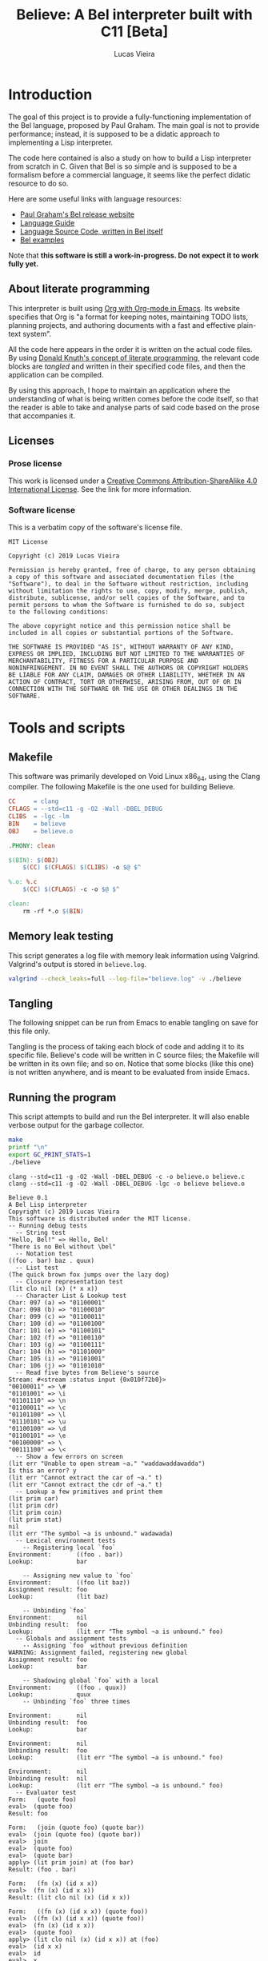 #+TITLE:    Believe: A Bel interpreter built with C11 [Beta]
#+AUTHOR:   Lucas Vieira
# #+DATE:     2019
#+PROPERTY: header-args:C :eval no :main no :tangle believe.c
#+STARTUP:  content

:LATEX_PROPERTIES:
# Evaluate this block to use a book which starts with chapters instead
# of parts.

#+begin_src emacs-lisp :tangle no :eval yes :results silent :exports none
(add-to-list 'org-latex-classes
             '("book-noparts"
               "\\documentclass{book}"
               ("\\chapter{%s}" . "\\chapter*{%s}")
               ("\\section{%s}" . "\\section*{%s}")
               ("\\subsection{%s}" . "\\subsection*{%s}")
               ("\\subsubsection{%s}" . "\\subsubsection*{%s}")
               ("\\paragraph{%s}" . "\\paragraph*{%s}")
               ("\\subparagraph{%s}" . "\\subparagraph*{%s}")))
#+end_src

# Preamble
# #+LATEX_CLASS: article
#+LATEX_CLASS: book-noparts
#+LATEX_CLASS_OPTIONS: [a4paper,twoside]
#+LATEX_HEADER: \usepackage[brazil]{babel}
#+LATEX_HEADER: \usepackage{times}
#+LATEX_HEADER: \usepackage[utf8]{inputenc}
#+LATEX_HEADER: \usepackage[T1]{fontenc}
#+LATEX_HEADER: \usepackage{color}
#+LATEX_HEADER: \usepackage{microtype}
#+LATEX_HEADER: \usepackage{titlesec}
#+LATEX_HEADER: \usepackage[brazilian, hyperpageref]{backref}
#+LATEX_HEADER: \usepackage{hyperref}
#+LATEX_HEADER: \usepackage[alf,abnt-emphasize=bf,abnt-doi=link]{abntex2cite}
#+LATEX_HEADER: \usepackage{indentfirst}
#+LATEX_HEADER: \usepackage{listings}
#+LATEX_HEADER: \usepackage{graphicx}
#+LATEX_HEADER: \usepackage{amssymb}
#+LATEX_HEADER: \usepackage{amsmath}
#+LATEX_HEADER: \usepackage{geometry}
#+LATEX_HEADER: \usepackage{tikz}
#+LATEX_HEADER: \usepackage{draftwatermark}

# Remove colorization of links
#+LATEX_HEADER: \definecolor{blue}{RGB}{41,5,195}
#+LATEX_HEADER: \makeatletter
#+LATEX_HEADER: \hypersetup{
# #+LATEX_HEADER:     pdftitle={%t},
# #+LATEX_HEADER:     pdfauthor={%a},
# #+LATEX_HEADER:     pdfkeywords={%k},
# #+LATEX_HEADER:     pdfsubject={%d},
# #+LATEX_HEADER:     pdfcreator={%c},
#+LATEX_HEADER:     colorlinks=true,
#+LATEX_HEADER:     linkcolor=black,
#+LATEX_HEADER:     citecolor=black,
#+LATEX_HEADER:     filecolor=black,
#+LATEX_HEADER:     urlcolor=blue,
#+LATEX_HEADER:     bookmarksdepth=4
#+LATEX_HEADER: }
#+LATEX_HEADER: \makeatother
#+BIND: org-latex-hyperref-template ""

# Make watermark softer
#+LATEX_HEADER: \SetWatermarkLightness{0.85}
:END:

* Introduction

The goal of this project is to provide a fully-functioning
implementation of the Bel language, proposed by Paul Graham. The main
goal is not to provide performance; instead, it is supposed to be a
didatic approach to implementing a Lisp interpreter.

The code here contained is also a study on how to build a Lisp
interpreter from scratch in C. Given that Bel is so simple and is
supposed to be a formalism before a commercial language, it seems like
the perfect didatic resource to do so.

Here are some useful links with language resources:

- [[http://paulgraham.com/bel.html][Paul Graham's Bel release website]]
- [[https://sep.yimg.com/ty/cdn/paulgraham/bellanguage.txt?t=1570993483&][Language Guide]]
- [[https://sep.yimg.com/ty/cdn/paulgraham/bel.bel?t=1570993483&][Language Source Code, written in Bel itself]]
- [[https://sep.yimg.com/ty/cdn/paulgraham/belexamples.txt?t=1570993483&][Bel examples]]

Note that *this software is still a work-in-progress. Do not expect it to work
fully yet.*

** About literate programming

#+TODO: Lacks references! Use Org-ref for that!
This interpreter is built using [[https://orgmode.org/][Org with Org-mode in Emacs]]. Its
website specifies that Org is "a format for keeping notes, maintaining
TODO lists, planning projects, and authoring documents with a fast and
effective plain-text system".

All the code here appears in the order it is written on the actual
code files. By using [[http://www.literateprogramming.com/knuthweb.pdf][Donald Knuth's concept of literate programming]],
the relevant code blocks are /tangled/ and written in their specified
code files, and then the application can be compiled.

By using this approach, I hope to maintain an application where the
understanding of what is being written comes before the code itself,
so that the reader is able to take and analyse parts of said code
based on the prose that accompanies it.

** Licenses
*** Prose license

#+LATEX_ATTR: :width 0.2cm
[[file:images/cc-by-sa.png]]

This work is licensed under a [[http://creativecommons.org/licenses/by-sa/4.0/][Creative Commons Attribution-ShareAlike
4.0 International License]]. See the link for more information.

*** Software license

This is a verbatim copy of the software's license file.

#+begin_src text :tangle LICENSE
MIT License

Copyright (c) 2019 Lucas Vieira

Permission is hereby granted, free of charge, to any person obtaining
a copy of this software and associated documentation files (the
"Software"), to deal in the Software without restriction, including
without limitation the rights to use, copy, modify, merge, publish,
distribute, sublicense, and/or sell copies of the Software, and to
permit persons to whom the Software is furnished to do so, subject
to the following conditions:

The above copyright notice and this permission notice shall be
included in all copies or substantial portions of the Software.

THE SOFTWARE IS PROVIDED "AS IS", WITHOUT WARRANTY OF ANY KIND,
EXPRESS OR IMPLIED, INCLUDING BUT NOT LIMITED TO THE WARRANTIES OF
MERCHANTABILITY, FITNESS FOR A PARTICULAR PURPOSE AND
NONINFRINGEMENT. IN NO EVENT SHALL THE AUTHORS OR COPYRIGHT HOLDERS
BE LIABLE FOR ANY CLAIM, DAMAGES OR OTHER LIABILITY, WHETHER IN AN
ACTION OF CONTRACT, TORT OR OTHERWISE, ARISING FROM, OUT OF OR IN
CONNECTION WITH THE SOFTWARE OR THE USE OR OTHER DEALINGS IN THE
SOFTWARE.
#+end_src

* COMMENT TO-DO list
** Roadmap
- [ ] Data types
  - [x] Symbols
  - [x] Pairs
    - [x] Lists
  - [x] Characters
  - [x] Strings
  - [x] Numbers (opaque; general type only)
    - [x] Integers
    - [x] Float
    - [x] Fractions
    - [x] Complex
- [x] Literals
  - [x] Primitives (representation)
- [x] Environments
  - [x] Environment hierarchy (dyn > lex > glo) [implemented on
    lookup]
  - [ ] Dynamic binding (visible everywhere for short time)
  - [x] Hierarchical lookup (=bel_lookup=)
- [x] Functions
  - [x] Lexical bindings
- [ ] Evaluation [wip]
  - [x] Eval [wip]
    - [ ] Special forms [wip]
      - [x] =quote=
      - [x] =lit=
        - [x] =fn=   => literal closure
      - [x] =if=
      - [ ] =apply=
      - [x] =join=
      - [ ] =where=  => not so straightforward
      - [ ] =dyn=
      - [ ] =after=
      - [ ] =ccc=    => Later?
      - [ ] =thread= => Later?
      - [ ] =set=    => global binding
  - [x] Apply
  
** On-the-fly checklist
- [x] Environment functions
- [x] Global environment object =globe=
- [x] Various necessary predicates
  - [x] =stringp= predicate
- [x] Error object
- [x] String printing
- [x] Test for errors on core functions
- [x] Dynamic environment
- [x] Assignments/Unassignments
- [x] =err= primitive function, basic error handling
- [x] Use =BEL_DEBUG= flag everywhere!
- [x] Move debug printing functions to actual printing behaviour
- [x] Prototype evaluator
- [ ] Proper error propagation
- [ ] Add proper references with Org-ref and bibtex
- [ ] Lexical environment object =scope=, shadowable, not unique (is it
  necessary?)
- [ ] Prevent circular printing. Particularly useful for environments
  and closures

* Tools and scripts
** Makefile

This software was primarily developed on Void Linux x86_64, using the
Clang compiler. The following Makefile is the one used for building
Believe.

#+begin_src makefile :tangle Makefile
CC     = clang
CFLAGS = --std=c11 -g -O2 -Wall -DBEL_DEBUG
CLIBS  = -lgc -lm
BIN    = believe
OBJ    = believe.o

.PHONY: clean

$(BIN): $(OBJ)
	$(CC) $(CFLAGS) $(CLIBS) -o $@ $^

%.o: %.c
	$(CC) $(CFLAGS) -c -o $@ $^

clean:
	rm -rf *.o $(BIN)
#+end_src

** Memory leak testing

This script generates a log file with memory leak information using
Valgrind. Valgrind's output is stored in =believe.log=.

#+begin_src bash :results silent :tangle no
valgrind --check_leaks=full --log-file="believe.log" -v ./believe
#+end_src

** Tangling

The following snippet can be run from Emacs to enable tangling on save
for this file only.

Tangling is the process of taking each block of code and adding it to
its specific file. Believe's code will be written in C source files;
the Makefile will be written in its own file; and so on. Notice that
some blocks (like this one) is not written anywhere, and is meant to
be evaluated from inside Emacs.

#+begin_src emacs-lisp :tangle no :exports none :results silent
(let ((orig-lex-bind lexical-binding))
  (setq lexical-binding t)
  (add-hook 'after-save-hook 'org-babel-tangle)
  (setq lexical-binding orig-lex-bind))
#+end_src

** Running the program

This script attempts to build and run the Bel interpreter. It will
also enable verbose output for the garbage collector.

#+begin_src bash :tangle no :eval yes :cache yes :results output :exports code
make
printf "\n"
export GC_PRINT_STATS=1
./believe
#+end_src

#+RESULTS[d36b5571dbf656b59cdf6d41f37ea2aa61b40c84]:
#+begin_example
clang --std=c11 -g -O2 -Wall -DBEL_DEBUG -c -o believe.o believe.c
clang --std=c11 -g -O2 -Wall -DBEL_DEBUG -lgc -o believe believe.o

Believe 0.1
A Bel Lisp interpreter
Copyright (c) 2019 Lucas Vieira
This software is distributed under the MIT license.
-- Running debug tests
  -- String test
"Hello, Bel!" => Hello, Bel!
"There is no Bel without \bel"
  -- Notation test
((foo . bar) baz . quux)
  -- List test
(The quick brown fox jumps over the lazy dog)
  -- Closure representation test
(lit clo nil (x) (* x x))
  -- Character List & Lookup test
Char: 097 (a) => "01100001"
Char: 098 (b) => "01100010"
Char: 099 (c) => "01100011"
Char: 100 (d) => "01100100"
Char: 101 (e) => "01100101"
Char: 102 (f) => "01100110"
Char: 103 (g) => "01100111"
Char: 104 (h) => "01101000"
Char: 105 (i) => "01101001"
Char: 106 (j) => "01101010"
  -- Read five bytes from Believe's source
Stream: #<stream :status input {0x010f72b0}>
"00100011" => \#
"01101001" => \i
"01101110" => \n
"01100011" => \c
"01101100" => \l
"01110101" => \u
"01100100" => \d
"01100101" => \e
"00100000" => \ 
"00111100" => \<
  -- Show a few errors on screen
(lit err "Unable to open stream ~a." "waddawaddawadda")
Is this an error? y
(lit err "Cannot extract the car of ~a." t)
(lit err "Cannot extract the cdr of ~a." t)
  -- Lookup a few primitives and print them
(lit prim car)
(lit prim cdr)
(lit prim coin)
(lit prim stat)
nil
(lit err "The symbol ~a is unbound." wadawada)
  -- Lexical environment tests
    -- Registering local `foo`
Environment:       ((foo . bar))
Lookup:            bar

    -- Assigning new value to `foo`
Environment:       ((foo lit baz))
Assignment result: foo
Lookup:            (lit baz)

    -- Unbinding `foo`
Environment:       nil
Unbinding result:  foo
Lookup:            (lit err "The symbol ~a is unbound." foo)
  -- Globals and assignment tests
    -- Assigning `foo` without previous definition
WARNING: Assignment failed, registering new global
Assignment result: foo
Lookup:            bar

    -- Shadowing global `foo` with a local
Environment:       ((foo . quux))
Lookup:            quux
    -- Unbinding `foo` three times

Environment:       nil
Unbinding result:  foo
Lookup:            bar

Environment:       nil
Unbinding result:  foo
Lookup:            (lit err "The symbol ~a is unbound." foo)

Environment:       nil
Unbinding result:  nil
Lookup:            (lit err "The symbol ~a is unbound." foo)
  -- Evaluator test
Form:   (quote foo)
eval>  (quote foo)
Result: foo

Form:   (join (quote foo) (quote bar))
eval>  (join (quote foo) (quote bar))
eval>  join
eval>  (quote foo)
eval>  (quote bar)
apply> (lit prim join) at (foo bar)
Result: (foo . bar)

Form:   (fn (x) (id x x))
eval>  (fn (x) (id x x))
Result: (lit clo nil (x) (id x x))

Form:   ((fn (x) (id x x)) (quote foo))
eval>  ((fn (x) (id x x)) (quote foo))
eval>  (fn (x) (id x x))
eval>  (quote foo)
apply> (lit clo nil (x) (id x x)) at (foo)
eval>  (id x x)
eval>  id
eval>  x
eval>  x
apply> (lit prim id) at (foo foo)
Result: t

Form:   (if (id (quote bar) (quote foo)) (quote okay) (id (quote foo) (quote bar)) (quote okay) (quote nope))
eval>  (if (id (quote bar) (quote foo)) (quote okay) (id (quote foo) (quote bar)) (quote okay) (quote nope))
eval>  (id (quote bar) (quote foo))
eval>  id
eval>  (quote bar)
eval>  (quote foo)
apply> (lit prim id) at (bar foo)
eval>  (id (quote bar) (quote foo))
eval>  id
eval>  (quote bar)
eval>  (quote foo)
apply> (lit prim id) at (bar foo)
eval>  (id (quote foo) (quote bar))
eval>  id
eval>  (quote foo)
eval>  (quote bar)
apply> (lit prim id) at (foo bar)
eval>  (id (quote foo) (quote bar))
eval>  id
eval>  (quote foo)
eval>  (quote bar)
apply> (lit prim id) at (foo bar)
eval>  (quote nope)
Result: nope

Evaluating some axioms
eval>  t
Result: t

eval>  o
Result: o

eval>  apply
Result: apply

eval>  nil
Result: nil

#+end_example

* Libraries and headers

** Default headers

We'll be using =stdio.h= for default console I/O, plus =stdint.h= for some
standard integer types. =string.h= provides definitions to handle string
manipulation on the C side, however Bel is supposed to have its own
string representation, to be discussed later. =errno.h= is used to fetch
error strings from streams, for example; and =math.h= is useful for math
operations.

#+begin_src C
#include <stdio.h>
#include <stdlib.h>
#include <time.h>
#include <stdint.h>
#include <string.h>
#include <errno.h>
#include <math.h>
#+end_src

** Definitions

We'll use a flag for debug which influences the building
process. Let's call this flag =BEL_DEBUG=.

When building, if you pass this flag to Clang (see the Makefile), some
debug outputs will be available.

By default we'll leave it on, at least for now.

** Boehm-Demers-Weiser Garbage Collector

We also use Boehm-Demers-Weiser GC for garbage collection, instead of
programming our own. The =GC_DEBUG= flag helps on debugging. See that we
use =-lgc= on the Makefile to link the relevant library to the
application.

#+begin_src C
#ifdef BEL_DEBUG
#define GC_DEBUG
#endif

#include <gc.h>
#+end_src

Plus, [[https://www.hboehm.info/gc/04tutorial.pdf][one could check the Boehm-Demers-Weiser GC tutorial slides]] by
Hans-J. Boehm, for a quick overview of this library.

#+TODO: Use GC_REGISTER_FINALIZER for streams... if convenient.

** Software-related definitions

These definitions relate to program metadata which is going to be
displayed on its startup.

#+begin_src C
#define BELIEVE_VERSION   "0.1"
#define BELIEVE_COPYRIGHT "2019 Lucas Vieira"
#define BELIEVE_LICENSE   "MIT"
#+end_src

* Fundamental data types

The first thing to do is specify how the data is going to be handled
by the interpreter. Here, we define each of these kinds of data. Any
procedure for data manipulation will be defined afterwards.

** Enumerating Bel types

We begin by specifying all data types, which Bel has four: symbols,
pairs, characters and streams. We also add a number type, which is
non-standard, but will be useful; this decision will be explained in
its section.

#+begin_src C
typedef enum
{
    BEL_SYMBOL,
    BEL_PAIR,
    BEL_CHAR,
    BEL_STREAM,
    BEL_NUMBER
} BEL_TYPE;
#+end_src

** Pair

A pair can have two things, which can in return be one of the four
data types themselves. Since this is sort of a recursive definition,
we need to make a forward declaration of the general =Bel= type, which
encloses all four data types.

#+begin_src C
typedef struct BEL Bel; // Forward declaration

typedef struct
{
    Bel *car;
    Bel *cdr;
} Bel_pair;
#+end_src

** Character

A character is nothing but an integer in standard C. For now we'll
support only ASCII, so there is no actual need to instantiate the
proposed table of characters -- this might change in the future.

We say that a character is nothing but a signed 8-bit integer. Should
be enough for now.

#+begin_src C
typedef int8_t Bel_char;
#+end_src

** Symbol

A symbol is nothing but a specific index on the symbol table, so
that's how we'll define it.

#+begin_src C
typedef uint64_t Bel_sym;
#+end_src

** Stream

The stream type is somewhat implementation-dependent. In C, a standard
way to refer to streams is to use a =FILE= pointer, since =stdout= and
=stdin= themselves are of such type. So we just wrap these pointers in
a stream type.

Plus, as per Bel's specification, a stream has three statuses: closed,
open for reading, open for writing. Therefore, we use a single
enumeration to represent these three states.

Since Bel's specification writes to a stream bit by bit, we need to
cache the currently filled byte inside the structure, from left to
right, dumping each byte as it is filled. Upon closing, the stream
shall write the cache at the end of the file, plus the incomplete
remaining bits. A "new" (not written and not dumped) cache is a single
byte, and is guaranteed to be filled with zero =(\0 \0 \0 \0 \0 \0 \0
\0)=.

When dealing with reading from a stream, since Bel also reads bit by
bit only, we take the same advantage of the cache, however as the
opposite approach: we read a single byte from stream and keep the
cache full. As we read each bit, we convert it to a Bel character (=\0=
or =\1=). Once all bits of the cache have been read, another byte is
fetched, stored on cache, and so on.

#+begin_src C
typedef enum BEL_STREAM_STATUS
{
    BEL_STREAM_CLOSED,
    BEL_STREAM_READ,
    BEL_STREAM_WRITE
} BEL_STREAM_STATUS;

typedef struct
{
    BEL_STREAM_STATUS  status;
    FILE              *raw_stream;
    uint8_t            cache;
    uint8_t            cache_used;
} Bel_stream;
#+end_src

** Number

Bel does not specify any numeric types in its standard. In fact,
numbers could be reproduced in Bel by using Church numerals, for
example. However, this approach has a huge impact on performance,
enough to make us want actual numeric types in our interpreter.

A /number/ in Believe is a union of many number subtypes. The /number/ can
be an integer, a float, a fraction or even a complex number in its
constitution, but this coercion happens away from the eyes of the Bel
programmer; from his standpoint, there is only an opaque /number/ type.

Let's start by defining the enumeration of types. Integers are C
/64-bit signed ints/, and floats are, in fact, C /doubles/.

#+begin_src C
typedef enum {
    BEL_NUMBER_INT,
    BEL_NUMBER_FLOAT,
    BEL_NUMBER_FRACTION,
    BEL_NUMBER_COMPLEX
} BEL_NUMBER_TYPE;

typedef int64_t Bel_longint;
typedef double  Bel_float;
#+end_src

We forward declare the =Bel_number= structure as a /typedef/ for a =struct
BEL_NUMBER=.

#+begin_src C
typedef struct BEL_NUMBER Bel_number; // Forward declaration
#+end_src

Now we define our /fraction/ and /complex/ subtypes. Notice that they use
=Bel_number= in their constitution. This is on purpose, as it allows us
to create recursive definitions of numbers.

#+begin_src C
typedef struct {
    Bel *numer;
    Bel *denom;
} Bel_fraction;

typedef struct {
    Bel *real;
    Bel *imag;
} Bel_complex;
#+end_src

All that is left is to define our =Bel_number= formally.

#+begin_src C
struct BEL_NUMBER {
    BEL_NUMBER_TYPE type;
    union {
        Bel_longint  num_int;
        Bel_float    num_float;
        Bel_fraction num_frac;
        Bel_complex  num_compl;
    };
};
#+end_src

** The =Bel= structure

The remaining thing to do is join all the types into the =Bel= type,
which will serve as our generic way of dealing with things.

#+begin_src C
// Aliased as 'Bel' before
struct BEL
{
    BEL_TYPE type;
    union {
        Bel_sym     sym;
        Bel_pair   *pair;
        Bel_char    chr;
        Bel_stream  stream;
        Bel_number  number;
    };
};
#+end_src

* Essential structures and manipulation of data
** Basic definitions

These definitions relate to essential symbols of the Bel global
environment. They also encode the symbols' position on the global
symbol table, to be defined later.

#+begin_src C
#define BEL_NIL   ((Bel_sym)0)
#define BEL_T     ((Bel_sym)1)
#define BEL_O     ((Bel_sym)2)
#define BEL_APPLY ((Bel_sym)3)
#+end_src

The following symbols are axioms which are global to the program. One
is expected to use them instead of creating new symbols, though it is
not strictly necessary.

#+begin_src C
Bel *bel_g_nil;
Bel *bel_g_t;
Bel *bel_g_o;
Bel *bel_g_apply;
#+end_src

These other variables are responsible for holding other axioms on the
system. More on then will be specified later.

#+TODO: Add `errs` as an error stream?

#+begin_src C
Bel *bel_g_chars;
Bel *bel_g_ins_sys;
Bel *bel_g_outs_sys;
Bel *bel_g_ins;
Bel *bel_g_outs;
Bel *bel_g_prim;
Bel *bel_g_clo;
#+end_src

We may also define temporary variables for the global, dynamic and
lexical environments.

#+begin_src C
Bel *bel_g_scope;
Bel *bel_g_dynae;
Bel *bel_g_globe;
#+end_src

*** Forward declarations

We need to forward declare a few functions which will be useful for
certain operations. For example, it is important that we make a
forward declaration of =bel_mkerror=, since the primitives should depend
on it; also, providing =bel_mkstring= ensures that the error format can
be easily created, and so on.

#+TODO: Is this even correct? Test whether bel_mkerror creates an infinite loop!

#+begin_src C
Bel *bel_mkerror(Bel *format, Bel *vars);   // Forward declaration
Bel *bel_mkstring(const char*);             // Forward declaration
Bel *bel_mksymbol(const char*);             // Forward declaration
Bel *bel_car(Bel*);                         // Forward declaration
Bel *bel_cdr(Bel*);                         // Forward declaration
#+end_src

** Predicates

It is important to have a few predicates which will help us check for
errors. These predicates do not check for argument nullability
(e.g. unmanaged pointers), so use it wisely and only on initialized
data!

*** =symbolp=

=bel_symbolp= tests whether the element is a symbol.

#+begin_src C
#define bel_symbolp(x) ((x)->type==BEL_SYMBOL)
#+end_src

*** =nilp=

=bel_nilp= tests whether the element is the /symbol/ =nil=.

#+begin_src C
#define bel_nilp(x)                             \
    (bel_symbolp(x) && ((x)->sym==BEL_NIL))
#+end_src

*** =pairp=

=bel_pairp= tests whether the element is a /pair/. That is, either it is a
proper pair, or it is the symbol =nil=.

Note that Bel does not explicitly specify that =nil= is a pair, but I am
assuming it since one can "extract" the /car/ and the /cdr/ of =nil=.

#+begin_src C
#define bel_pairp(x)                            \
    (((x)->type==BEL_PAIR) || bel_nilp(x))
#+end_src

*** =atomp=

=bel_atomp= can be a little tricky to understand, altough the
implementation is simple. Bel specifies that anything that is not a
pair is called an atom. The problem, though, is to decide whether =nil=
is an atom or not.

Common Lisp takes =NIL= as being both a /cons/ and an /atom/ (since it is
both a symbol and a representation for the empty list). I leveraged
that and decided to say that, in Believe, an /atom/ is /anything that is
not built out of a pair of at least two elements/. Note that there is
no such thing like a "pair of one element", but I am considering =nil=
as a pair of "zero" elements. So =nil= is the only symbol which is both
an /atom/ and a /pair/.

#+begin_src C
#define bel_atomp(x)                             \
    (bel_nilp(x) || !bel_pairp(x))
#+end_src

*** =charp=

=bel_charp= tests whether the object is a character.

#+begin_src C
#define bel_charp(x)                            \
    (((x)->type==BEL_CHAR))
#+end_src

*** =streamp=

=bel_streamp= tests whether the object is a stream.

#+begin_src C
#define bel_streamp(x)                          \
    (((x)->type==BEL_STREAM))
#+end_src

*** =idp=

=bel_idp= tests whether an object is identical to another.
According to the Bel specification, identity is stricted than
equality: there is only one of each symbol and character, but pairs
and streams are never identical.

This is the first predicate that is implemented as a proper C
function, and it is used only internally; therefore, it outputs a C
integer value for truth and falsity.

#+begin_src C
int
bel_idp(Bel *x, Bel *y)
{
    if((!bel_symbolp(x) && !bel_charp(x))
       || (!bel_symbolp(y) && !bel_charp(y)))
        return 0;

    if(bel_symbolp(x))
        return (x->sym == y->sym);
    return (x->chr == y->chr);
}
#+end_src

*** =errorp=

=bel_errorp= tests whether a specific object is a list in the format
=(lit err . rest)=.

#+begin_src C
int
bel_errorp(Bel *x)
{
    if(!bel_pairp(x)) return 0;
    if(!bel_idp(bel_car(x), bel_mksymbol("lit")))
        return 0;
    Bel *cdr = bel_cdr(x);
    if(!bel_idp(bel_car(cdr), bel_mksymbol("err")))
        return 0;
    return 1;
}
#+end_src

*** =proper-list-p=

A proper list is any list which ends in an appropriate =nil= symbol. So
for example, =(1 2 3)= is a proper list, but =(1 2 3 . 4)= is not. Compare
how these lists can be expressed by using dot notation:

- =(1 . (2 . (3 . nil)))=
- =(1 . (2 . (3 . 4)))=

An empty list is considered a proper list as well.

=bel_proper_list_p= checks whether a list is indeed a proper list. We do
that by traversing the list, pair by pair. If the /cdr/ is =nil=, it is
proper; if it is a pair, it proceeds the traversal. But if the /cdr/ is
anything otherwise, then it is not a proper list.

#+begin_src C
int
bel_proper_list_p(Bel *x)
{
    if(!bel_pairp(x))
        return 0;
    
    if(bel_nilp(x))
        return 1;
    
    Bel *itr = x;
    while(!bel_nilp(itr)) {
        itr = bel_cdr(itr);
        if(!bel_pairp(x))
            return 0;
    }

    return 1;
}
#+end_src

*** =stringp=

An object is a string if and only if:

- it is a proper list;
- it contains characters only.

=bel_stringp= tests for this. However, this first implementation is a
little naïve, since it performs a proper list check, which involves
traversing an entire list, and then it traverses the list again,
checking for characters in the /car/. This overhead can be reduced in
the future.

#+begin_src C
int
bel_stringp(Bel *x)
{
    if(!bel_proper_list_p(x)) {
        return 0;
    }

    Bel *itr = x;
    while(!bel_nilp(itr)) {
        Bel *car = bel_car(itr);

        if(!bel_charp(car))
            return 0;

        itr = bel_cdr(itr);
    }

    return 1;
}
#+end_src

*** =literalp=

=bel_literalp= takes a proper list and tells whether the list is a
literal, that is, if the first element of the list is the symbol =lit=.

#+begin_src C
int
bel_literalp(Bel *x)
{
    if(!bel_proper_list_p(x))
        return 0;

    return bel_idp(bel_car(x),
                   bel_mksymbol("lit"));
}
#+end_src

*** =primitivep=

=bel_primitivep= takes a literal and tests whether it is a primitive,
that is, if the second element of the list is the symbol =prim=.

#+begin_src C
int
bel_primitivep(Bel *x)
{
    return bel_literalp(x)
        && bel_idp(bel_car(bel_cdr(x)),
                   bel_mksymbol("prim"));
}
#+end_src

*** =closurep=

=bel_closurep= takes a literal and tests whether it is a closure, that
is, if the second element of the list is the symbol =clo=.

#+begin_src C
int
bel_closurep(Bel *x)
{
    return bel_literalp(x)
        && bel_idp(bel_car(bel_cdr(x)),
                   bel_mksymbol("clo"));
}
#+end_src

*** =quotep=

=bel_quotep= takes a proper list and determines whether it is a quoted
form.

#+begin_src C
int
bel_quotep(Bel *x)
{
    if(!bel_proper_list_p(x))
        return 0;

    return bel_idp(bel_car(x),
                   bel_mksymbol("quote"));
}
#+end_src

*** =numberp=

=bel_numberp= determines whether =x= is a number or not.

#+begin_src C
#define bel_numberp(x)                          \
    ((x)->type==BEL_NUMBER)
#+end_src

** Symbol Table and Symbols

The symbol table is an array that grows as necessary, doubling in
size, but never shrinks on the program's lifetime. Each element of the
table is a =const= C string.

We begin by defining such structure and a global symbol table.

#+begin_src C
typedef struct {
    const char **tbl;
    uint64_t     n_syms;
    uint64_t     size;
} _Bel_sym_table;

_Bel_sym_table g_sym_table;
#+end_src

To initialize the symbol table, we give it an initial size of four,
just enough to enclose Bel's four fundamental symbols: =nil=, =t=, =o= and
=apply=. Notice that the order of these symbols relate to their
predefined macros, so any failure here is unexpected.

#+begin_src C
void
bel_sym_table_init(void)
{
    g_sym_table.n_syms = 4;
    g_sym_table.size   = 4;
    g_sym_table.tbl    =
        GC_MALLOC(g_sym_table.size * sizeof(char*));

    g_sym_table.tbl[BEL_NIL]   = "nil";
    g_sym_table.tbl[BEL_T]     = "t";
    g_sym_table.tbl[BEL_O]     = "o";
    g_sym_table.tbl[BEL_APPLY] = "apply";
}
#+end_src

The lookup function =bel_sym_table_find= does a linear search for the
presented literal on the symbol table. However, if it doesn't find the
symbol, it implicitly calls =bel_sym_table_add=, which appends the
symbol to the table.

This is obviously not a very wise approach as it opens up for some
exploits on interning symbols, but should be enough as long as these
symbols are only really interned on =lit= or =quote= scopes.

#+begin_src C
Bel_sym bel_sym_table_add(const char*); // Forward declaration

Bel_sym
bel_sym_table_find(const char *sym_literal)
{
    uint64_t i;
    for(i = 0; i < g_sym_table.n_syms; i++) {
        if(!strcmp(sym_literal, g_sym_table.tbl[i])) {
            return i;
        }
    }

    return bel_sym_table_add(sym_literal);
}

Bel_sym
bel_sym_table_add(const char *sym_literal)
{
    if(g_sym_table.n_syms == g_sym_table.size) {
        uint64_t new_size = 2 * g_sym_table.size;
        g_sym_table.tbl = GC_REALLOC(g_sym_table.tbl,
                                     new_size * sizeof(char*));
        g_sym_table.size = new_size;
    }
    g_sym_table.tbl[g_sym_table.n_syms++] = sym_literal;
    return (g_sym_table.n_syms - 1);
}
#+end_src

Eventually we'll also need to take a symbol and find its character
counterpart. Since the table is immutable, we can do that
instantaneously by taking the character string at the symbol's
position on the table. Notice that we do not check whether the given
argument is a symbol, since it is also an internal function.

#+begin_src C
const char*
bel_sym_find_name(Bel *sym)
{
    return g_sym_table.tbl[sym->sym];
}
#+end_src

Last but not least, we create a proper tool to build a symbol. Just
give it your desired symbol as a string literal and the runtime takes
care of the rest.

#+begin_src C
Bel*
bel_mksymbol(const char *str)
{
    Bel *ret  = GC_MALLOC(sizeof (*ret));
    ret->type = BEL_SYMBOL;
    ret->sym  = bel_sym_table_find(str);
    return ret;
}
#+end_src

** Pairs

Pairs are the kernel of every Lisp, so we need tools to manipulate
them.

We begin by specifying the function which builds pairs. Notice that
the function itself takes two references to values, so pairs cannot
exist without their /car/ and /cdr/.

#+begin_src C
Bel*
bel_mkpair(Bel *car, Bel *cdr)
{
    Bel *ret  = GC_MALLOC(sizeof (*ret));
    ret->type = BEL_PAIR;
    ret->pair = GC_MALLOC(sizeof (Bel_pair));
    ret->pair->car = car;
    ret->pair->cdr = cdr;
    return ret;
}
#+end_src

Now we may easily extract information from pairs, using the /car/ and
/cdr/ operations.

#+begin_src C
Bel*
bel_car(Bel *p)
{
    if(!bel_pairp(p)) {
        return bel_mkerror(
            bel_mkstring("Cannot extract the car of ~a."),
            bel_mkpair(p, bel_g_nil));
    }
    
    if(bel_nilp(p))
        return bel_g_nil;
    return p->pair->car;
}

Bel*
bel_cdr(Bel *p)
{
    if(!bel_pairp(p)) {
        return bel_mkerror(
            bel_mkstring("Cannot extract the cdr of ~a."),
            bel_mkpair(p, bel_g_nil));
    }
    
    if(bel_nilp(p))
        return bel_g_nil;
    return p->pair->cdr;
}
#+end_src

Let's also build an utility to return the size of a list. This is a
=O(n)= operation which takes a well-formed list and iterates over
it.

Note that *calculating the length of something that is not a /proper
list/ makes no sense and will crash this operation*. So before calling
=bel_length=, it is probably a good idea to check for a valid proper
list using =bel_proper_list_p= or a similar procedure.

#+begin_src C
uint64_t
bel_length(Bel *list)
{
    Bel *itr = list;
    uint64_t len = 0;
    while(!bel_nilp(itr)) {
        len++;
        itr = bel_cdr(itr);
    }
    return len;
}
#+end_src

** Characters and Strings

Let's begin by adding a small function to wrap a character in a Bel
object.

#+begin_src C
Bel*
bel_mkchar(Bel_char c)
{
    Bel *ret  = GC_MALLOC(sizeof *ret);
    ret->type = BEL_CHAR;
    ret->chr  = c;
    return ret;
}
#+end_src

#+TODO: This needs to change if unicode support is enabled
Characters have the size of one byte, so if we take a single list of 8
=\1= and =\0= characters, we should be able to generate a bitmask of the
corresponding character in question.

#+begin_src C
Bel*
bel_char_from_binary(Bel *list)
{
    if(!bel_pairp(list)) {
        return bel_mkerror(
            bel_mkstring("The binary representation of "
                         "a character must be a string of "
                         "characters \\0 and \\1."),
            bel_g_nil);
    }

    if(!bel_proper_list_p(list)) {
        return bel_mkerror(
            bel_mkstring("The object ~a is not a proper "
                         "list, and therefore not a list "
                         "of characters \\0 and \\1."),
            bel_mkpair(list, bel_g_nil));
    }

    size_t len = bel_length(list);

    if(len != 8) {
        return bel_mkerror(
            bel_mkstring("The binary representation of "
                         "a character must have exactly "
                         "eight characters \\0 or \\1."),
            bel_g_nil);
    }
    
    Bel_char mask = '\0';
    size_t i;
    Bel *current = list;
    
    for(i = 0; i < len; i++) {
        Bel *bitchar = bel_car(current);

        if(!bel_charp(bitchar)) {
            return bel_mkerror(
                bel_mkstring("The provided binary "
                             "representation of a "
                             "character does not contain "
                             "only characters."),
                bel_g_nil);
        }

        if(bitchar->chr != '0' && bitchar->chr != '1') {
            return bel_mkerror(
                bel_mkstring("The binary representation of "
                             "a character must have exactly "
                             "eight characters \\0 or \\1."),
                bel_g_nil);
        }
        
        if(bitchar->chr == '1') {
            mask |= (1 << (7 - i));
        }
        current = bel_cdr(current);
    }
    return bel_mkchar(mask);
}
#+end_src

Strings on the Bel environment are nothing more than a list of
characters, therefore we need a way to convert C strings to proper Bel
lists.

#+begin_src C
Bel*
bel_mkstring(const char *str)
{
    size_t len = strlen(str);

    if(len == 0)
        return bel_g_nil;
    
    Bel **pairs = GC_MALLOC(len * sizeof (Bel));

    // Create pairs where CAR is a character and CDR is nil
    size_t i;
    for(i = 0; i < len; i++) {
        Bel *chr  = GC_MALLOC(sizeof *chr);
        chr->type = BEL_CHAR;
        chr->chr  = str[i];
        pairs[i]  = bel_mkpair(chr, bel_g_nil);
    }

    // Link all pairs properly
    for(i = 0; i < len - 1; i++) {
        pairs[i]->pair->cdr = pairs[i + 1];
    }

    return pairs[0];
}
#+end_src

We also add an utility to take back a Bel string and turn it into a
garbage-collected C string.

Note that the errors it can produce are instead dumped to the console
and we return a null pointer; proper manipulation of this function is
a responsibility of the programmer, since this is an internal
function.

#+begin_src C
char*
bel_cstring(Bel *belstr)
{
    if(!bel_pairp(belstr)) {
        puts("INTERNAL ERROR on bel_cstring: "
             "argument is not a pair");
        return NULL;
    }
    
    if(!bel_stringp(belstr)) {
        puts("INTERNAL ERROR on bel_cstring: "
             "argument is not a string");
        return NULL;
    }
    
    uint64_t len = bel_length(belstr);
    if(len == 0) return NULL;
    
    char *str    = GC_MALLOC((len + 1) * sizeof (*str));

    Bel *itr     = belstr;
    size_t i     = 0;

    while(!bel_nilp(itr)) {
        str[i] = bel_car(itr)->chr;
        itr    = bel_cdr(itr);
        i++;
    }
    str[i] = '\0';
    return str;
}
#+end_src

** Streams

#+TODO: Enclose stderr on Bel object
We start by creating tools to manipulate streams. First, we create a
raw stream from a file.

#+begin_src C
Bel*
bel_mkstream(const char* name, BEL_STREAM_STATUS status)
{
    Bel *ret           = GC_MALLOC(sizeof *ret);
    ret->type          = BEL_STREAM;

    if(status == BEL_STREAM_CLOSED) {
        return bel_mkerror(
            bel_mkstring("Cannot create a stream with "
                         "CLOSED status."),
            bel_g_nil);
    }

    if(!strncmp(name, "ins", 3)) {
        ret->stream.raw_stream = stdin;
    } else if(!strncmp(name, "outs", 4)) {
        ret->stream.raw_stream = stdout;
    } else {
        ret->stream.raw_stream =
            fopen(name,
                  status == BEL_STREAM_READ ? "rb" : "wb");
        
        if(!ret->stream.raw_stream) {
            return bel_mkerror(
                bel_mkstring("Unable to open stream ~a."),
                bel_mkpair(
                    bel_mkstring(name), bel_g_nil));
        }
    }

    ret->stream.status     = status;
    ret->stream.cache      = 0u;
    ret->stream.cache_used = 0u;
    return ret;
}
#+end_src

One important thing to have is a function which inputs a single bit in
a file. We use the previously defined cache system for that; by
filling the bits from left to right, we'll enable output as a single
bit.

First we define the function which dumps and resets the cache of a
specific stream when the cache is full; this should come in handy when
closing the stream as well. After that, we do the actual bit
writing. And of course, writing a bit returns =t= or =nil= for success and
failure; this will most likely not be external to the Bel environment
itself, since a failure in writing must signal an error. But that is
not the job for this primitive.

#+begin_src C
Bel*
bel_stream_dump_cache(Bel_stream *stream)
{
    if(!fwrite(&stream->cache, 1, 1, stream->raw_stream)) {
        return bel_g_nil;
    }
    stream->cache_used = 0u;
    stream->cache      = 0u;
    return bel_g_t;
}

Bel*
bel_stream_write_bit(Bel_stream *stream, Bel_char bit)
{
    if(bit != '0' || bit != '1') {
        return bel_mkerror(
            bel_mkstring("Written bit must be represented "
                         "as a character 0 or 1"),
            bel_g_nil);
    }

    if(stream->status != BEL_STREAM_WRITE) {
        return bel_mkerror(
            bel_mkstring("Write stream is not at WRITE "
                         "state"),
            bel_g_nil);
    }

    if(stream->cache_used >= 8) {
        return bel_stream_dump_cache(stream);
    } else {
        if(bit == '1') {
            stream->cache |= (1 << (7 - stream->cache_used));
        }
        stream->cache_used++;
    }
    
    return bel_mkchar(bit);
}
#+end_src

We can take advantage of the same variables to read single bits from a
file, as described before too. Keep the cache full, read single bits
as Bel characters, fill the cache when the read bits are exhausted.

#+TODO: "Being unable to read a bit" signals an error.
#+TODO: "No bit is currently available" returns nil -- but how should I do it?

#+begin_src C
Bel*
bel_stream_fill_cache(Bel_stream *stream)
{
    if(!fread(&stream->cache, 1, 1, stream->raw_stream)) {
        // Return nil on EOF
        return bel_g_nil;
    }
    stream->cache_used = 8;
    return bel_g_t;
}

Bel*
bel_stream_read_bit(Bel_stream *stream)
{
    if(stream->status != BEL_STREAM_READ) {
        return bel_mkerror(
            bel_mkstring("Read stream is not at READ "
                         "state"),
            bel_g_nil);
    }
    
    Bel *ret;
    if(stream->cache_used == 0) {
        ret = bel_stream_fill_cache(stream);
        if(bel_nilp(ret)) {
            return bel_mksymbol("eof");
        }
    }

    uint8_t mask = (1 << (stream->cache_used - 1));
    ret = bel_mkchar(((mask & stream->cache) == mask)
                     ? ((Bel_char)'1') : ((Bel_char)'0'));
    stream->cache_used--;
    return ret;
}
#+end_src

#+TODO: Byte input/output -- unecessary?
#+TODO: Text input/output, specifically for ins/outs -- unecessary?

We'll also need a tool to close a certain stream. Here we're being a
little more careful, since streams are managed more directly, by using
the C API. And of course, if we're dealing with output, dump the
stream cache before closing the file.

#+begin_src C
Bel*
bel_stream_close(Bel *obj)
{
    if(obj->type != BEL_STREAM) {
        return bel_mkerror(
            bel_mkstring("Cannot close something that "
                         "is not a stream."),
            bel_g_nil);
    }
    
    if(obj->stream.status == BEL_STREAM_CLOSED) {
        return bel_mkerror(
            bel_mkstring("Cannot close a closed stream."),
            bel_g_nil);
    }

    // Dump cache before closing
    if(obj->stream.status == BEL_STREAM_WRITE) {
        bel_stream_dump_cache(&obj->stream);
    }
    
    if(!fclose(obj->stream.raw_stream)) {
        obj->stream.raw_stream = NULL;
        obj->stream.status     = BEL_STREAM_CLOSED;
        return bel_g_t;
    }

    return bel_mkerror(
        bel_mkstring("Error closing stream: ~a."),
        bel_mkpair(
            bel_mkstring(strerror(errno)),
            bel_g_nil));
}
#+end_src

The default input and output streams are enclosed in Bel objects here,
however they relate to =stdin= and =stdout= respectively. To the system,
by default they have =nil= value.

#+begin_src C
void
bel_init_streams(void)
{
    bel_g_ins      = bel_g_nil;
    bel_g_outs     = bel_g_nil;
    bel_g_ins_sys  = bel_mkstream("ins",  BEL_STREAM_READ);
    bel_g_outs_sys = bel_mkstream("outs", BEL_STREAM_WRITE);
}
#+end_src

*** Stream manipulation safety

Since streams are defined taking advantage of the C API for
manipulating files, unfortunately these demand careful usage on Bel
programs. When handling streams, it is absolutely necessary to close
them. The Boehm GC does not have finalizers for C bindings, so
unfortunately it is not possible for now to call a finalizer which
automatically closes the stream when the stream object is garbage
collected.

** Numbers

As stated before, numbers are not described in Bel specification,
however we're implementing it for minimal ease and performance for
arithmetic manipulation.

We've built a resilient and recursive model for constituting numbers,
so we begin by arranging tools to create them.

*** Number generation

/Integers/ are pretty straightforward: we just allocate a proper space
and store them.

#+begin_src C
Bel*
bel_mkinteger(int64_t num)
{
    Bel *ret            = GC_MALLOC(sizeof (*ret));
    ret->type           = BEL_NUMBER;
    ret->number.type    = BEL_NUMBER_INT;
    ret->number.num_int = num;
    return ret;
}
#+end_src

The same goes for the /float/ type (which is actually a C double).

#+begin_src C
Bel*
bel_mkfloat(double num)
{
    Bel *ret              = GC_MALLOC(sizeof (*ret));
    ret->type             = BEL_NUMBER;
    ret->number.type      = BEL_NUMBER_FLOAT;
    ret->number.num_float = num;
    return ret;
}
#+end_src

A fraction has a layer of complexity, though. We take a numerator and
a denominator as /numbers/, but we need to make sure they are
numbers. Plus, even if they were, we need to make sure that the
denominator /is not zero/. However, the only checks we perform here are
related to the /numberness/ of numerator and denominator.

#+begin_src C
Bel*
bel_mkfraction(Bel *numer, Bel *denom)
{
    if(!bel_numberp(numer)) {
        return bel_mkerror(
            bel_mkstring("The object ~a is not "
                         "a number."),
            bel_mkpair(numer, bel_g_nil));
    }

    if(!bel_numberp(denom)) {
        return bel_mkerror(
            bel_mkstring("The object ~a is not "
                         "a number."),
            bel_mkpair(numer, bel_g_nil));
    }
    
    Bel *ret                   = GC_MALLOC(sizeof (*ret));
    ret->type                  = BEL_NUMBER;
    ret->number.type           = BEL_NUMBER_FRACTION;
    ret->number.num_frac.numer = numer;
    ret->number.num_frac.denom = denom;
    return ret;
}
#+end_src

We follow the same principle for a complex number: /real/ and /imaginary/
parts need to be a number themselves.

#+begin_src C
Bel*
bel_mkcomplex(Bel *real, Bel *imag)
{
    if(!bel_numberp(real)) {
        return bel_mkerror(
            bel_mkstring("The object ~a is not "
                         "a number."),
            bel_mkpair(real, bel_g_nil));
    }

    if(!bel_numberp(imag)) {
        return bel_mkerror(
            bel_mkstring("The object ~a is not "
                         "a number."),
            bel_mkpair(imag, bel_g_nil));
    }
    
    Bel *ret                   = GC_MALLOC(sizeof (*ret));
    ret->type                  = BEL_NUMBER;
    ret->number.type           = BEL_NUMBER_COMPLEX;
    ret->number.num_compl.real = real;
    ret->number.num_compl.imag = imag;
    return ret;
}
#+end_src

*** Number arithmetic

The following operations happen always between two numbers. Me make
sure they are of compatible types to perform these operations, and
then we return numbers of a proper subtype afterwards.

**** Forward declarations

#+begin_src C
Bel *bel_num_add(Bel *x, Bel *y);
Bel *bel_num_sub(Bel *x, Bel *y);
Bel *bel_num_mul(Bel *x, Bel *y);
Bel *bel_num_div(Bel *x, Bel *y);
#+end_src

**** Coercion

Let's start with subtype coercion. Given a number and a number type
flag, we coerce that number to a new number of that subtype. Returns a
new number, and does not modify the old one.

Coercing a float to a fraction uses a naïve approach: we multiply the
number by =10= until it has no significant digits on the decimal
part. We count the =i= multiplications we've made, and then we build a
fraction where the numerator is a truncated, converted to integer
result, and the denominator is exactly ten to the power of =i=.

#+begin_src C
Bel*
bel_num_coerce(Bel *number, BEL_NUMBER_TYPE type)
{
    if(number->number.type == type)
        return number;

    switch(number->number.type) {
    case BEL_NUMBER_INT:
    {
        switch(type) {
        case BEL_NUMBER_FLOAT:
            return bel_mkfloat(
                (double)number->number.num_int);
        case BEL_NUMBER_FRACTION:
            return bel_mkfraction(
                number,
                bel_mkinteger(1));
        case BEL_NUMBER_COMPLEX:
            return bel_mkcomplex(
                number,
                bel_mkinteger(0));
        default: break;
        };
    }
    break;
    case BEL_NUMBER_FLOAT:
    {
        switch(type) {
        case BEL_NUMBER_INT:
            return bel_mkinteger(
                (int64_t)trunc(number->number.num_float));
        case BEL_NUMBER_FRACTION:
        {
            double num  = number->number.num_float;
            double trun = trunc(num);
            int i = 0;
            while(num != trun) {
                num *= 10.0;
                trun = trunc(num);
                i++;
            }
            return bel_mkfraction(
                bel_mkinteger((int64_t)num),
                bel_mkinteger((int64_t)pow(10, i)));
        }
        case BEL_NUMBER_COMPLEX:
            return bel_mkcomplex(number,
                                 bel_mkfloat(0.0));
        default: break;
        };
    }
    break;
    case BEL_NUMBER_FRACTION:
    {
        switch(type) {
        case BEL_NUMBER_INT:
        {
            Bel *float_res =
                bel_num_div(
                    bel_num_coerce(
                        number->number.num_frac.numer,
                        BEL_NUMBER_FLOAT),
                    bel_num_coerce(
                        number->number.num_frac.denom,
                        BEL_NUMBER_FLOAT));
            
            return bel_mkinteger(
                (int64_t)trunc(
                    float_res->number.num_float));
        }
        case BEL_NUMBER_FLOAT:
            return bel_num_div(
                bel_num_coerce(
                    number->number.num_frac.numer,
                    BEL_NUMBER_FLOAT),
                bel_num_coerce(
                    number->number.num_frac.denom,
                    BEL_NUMBER_FLOAT));
        case BEL_NUMBER_COMPLEX:
            return bel_mkcomplex(number,
                                 bel_mkinteger(0));
        default: break;
        };
    }
    break;
    case BEL_NUMBER_COMPLEX:
    {
        switch(type) {
        case BEL_NUMBER_INT:
        {
            Bel *coerced =
                bel_num_coerce(
                    number->number.num_compl.real,
                    BEL_NUMBER_FLOAT);
            
            return bel_mkinteger(
                (int64_t)trunc(
                    coerced->number.num_float));
        }
        case BEL_NUMBER_FLOAT:
            return bel_num_coerce(
                number->number.num_compl.real,
                BEL_NUMBER_FLOAT);
        case BEL_NUMBER_FRACTION:
            return bel_num_coerce(
                number->number.num_compl.real,
                BEL_NUMBER_FRACTION);
        default: break;
        };
    }
    break;
    default: break;
    };

    return number;
}
#+end_src

**** Force same type

The following function takes two numbers, and makes sure they both
have a subtype where both retain full information. Returns a pair
containing both numbers.

#+begin_src C
Bel*
bel_num_mksametype(Bel *x, Bel *y)
{
    switch(x->number.type) {
    case BEL_NUMBER_INT:
        switch(y->number.type) {
        case BEL_NUMBER_INT:
            // int -> int -> int
            return bel_mkpair(x, y);
        case BEL_NUMBER_FLOAT:
            // int -> float -> float
            return bel_mkpair(
                bel_num_coerce(x, BEL_NUMBER_FLOAT),
                y);
        case BEL_NUMBER_FRACTION:
            // int -> fraction -> fraction
            return bel_mkpair(
                bel_num_coerce(x, BEL_NUMBER_FRACTION),
                y);
        case BEL_NUMBER_COMPLEX:
            // int -> complex -> complex
            return bel_mkpair(
                bel_num_coerce(x, BEL_NUMBER_COMPLEX),
                y);
        default: break;
        }
        break;
    case BEL_NUMBER_FLOAT:
        switch(y->number.type) {
        case BEL_NUMBER_INT:
            // float -> int -> float
            // duplicate
            return bel_num_mksametype(y, x);
        case BEL_NUMBER_FLOAT:
            // float -> float -> float
            // same type
            return bel_mkpair(x, y);
        case BEL_NUMBER_FRACTION:
            // float -> fraction -> fraction
            return bel_mkpair(
                bel_num_coerce(x, BEL_NUMBER_FRACTION),
                y);
        case BEL_NUMBER_COMPLEX:
            // float -> complex -> complex
            return bel_mkpair(
                bel_num_coerce(x, BEL_NUMBER_COMPLEX),
                y);
            break;
        default: break;
        }
        break;
    case BEL_NUMBER_FRACTION:
        switch(y->number.type) {
        case BEL_NUMBER_INT:
            // fraction -> int -> int
            // duplicate
            return bel_num_mksametype(y, x);
        case BEL_NUMBER_FLOAT:
            // fraction -> float -> fraction
            // duplicate
            return bel_num_mksametype(y, x);
        case BEL_NUMBER_FRACTION:
            // fraction -> fraction -> fraction
            // same type
            return bel_mkpair(x, y);
        case BEL_NUMBER_COMPLEX:
            // fraction -> complex -> complex
            return bel_mkpair(
                bel_num_coerce(x, BEL_NUMBER_COMPLEX),
                y);
            break;
        default: break;
        }
        break;
    case BEL_NUMBER_COMPLEX:
        switch(y->number.type) {
        case BEL_NUMBER_INT:
            // complex -> int -> complex
            // duplicate
            return bel_num_mksametype(y, x);
        case BEL_NUMBER_FLOAT:
            // complex -> float -> complex
            // duplicate
            return bel_num_mksametype(y, x);
        case BEL_NUMBER_FRACTION:
            // complex -> fraction -> complex
            // duplicate
            return bel_num_mksametype(y, x);
        case BEL_NUMBER_COMPLEX:
            // complex -> complex -> complex
            // same type
            return bel_mkpair(x, y);
        default: break;
        }
        break;
    default: break;
    }
}
#+end_src

***** Helper macro for functions

The following macro does an inline conversion of =Bel= pointers to same
number subtype. Only the locals =x= and =y= will be affected; the original
pointed objects won't be modified.

#+begin_src C
#define BEL_NUM_SAMETYPE(x, y)                  \
    {                                           \
    Bel *p = bel_num_mksametype(x, y);          \
    x = bel_car(p);                             \
    y = bel_cdr(p);                             \
    }
#+end_src

**** Checking for zero

This function checks whether the argument is zero.

Comparing directly for zero on a double is not a really good
idea. We're doing a naïve approach here, but it is not completely
guaranteed.

#+begin_src C
int
bel_num_zerop(Bel *x)
{
    switch(x->number.type) {
    case BEL_NUMBER_INT:
        return (x->number.num_int == 0);
    case BEL_NUMBER_FLOAT:
        return (x->number.num_float == 0.0)
            || (x->number.num_float == -0.0);
    case BEL_NUMBER_FRACTION:
        return bel_num_zerop(
            x->number.num_frac.numer);
    case BEL_NUMBER_COMPLEX:
        return (bel_num_zerop(
                    x->number.num_compl.real))
            && (bel_num_zerop(
                    x->number.num_compl.imag));
    }

    // This should not be reached...
    return 0;
}
#+end_src

**** Addition

The following function adds two arbitrary numbers.

#+begin_src C
Bel*
bel_num_add(Bel *x, Bel *y)
{
    BEL_NUM_SAMETYPE(x, y);
    
    switch(x->number.type) {
    case BEL_NUMBER_INT:
        return bel_mkinteger(
            x->number.num_int + y->number.num_int);
    case BEL_NUMBER_FLOAT:
        return bel_mkfloat(
            x->number.num_float + y->number.num_float);
    case BEL_NUMBER_FRACTION:
    {
        Bel *new_numer_x =
            bel_num_mul(x->number.num_frac.numer,
                        y->number.num_frac.denom);
        Bel *new_numer_y =
            bel_num_mul(x->number.num_frac.denom,
                        y->number.num_frac.numer);
        Bel *new_denom =
            bel_num_mul(x->number.num_frac.denom,
                        y->number.num_frac.denom);

        return bel_mkfraction(
            bel_num_add(new_numer_x, new_numer_y),
            new_denom);
    }
    case BEL_NUMBER_COMPLEX:
        return bel_mkcomplex(
            bel_num_add(x->number.num_compl.real,
                        y->number.num_compl.real),
            bel_num_add(x->number.num_compl.imag,
                        y->number.num_compl.imag));
    default: break;
    };
    
    return bel_mkerror(
        bel_mkstring("Error while adding ~a and ~a."),
        bel_mkpair(x, bel_mkpair(y, bel_g_nil)));
}
#+end_src

**** Subtraction

This function is identical to =bel_num_add=, however it subtracts two
numbers.

#+begin_src C
Bel*
bel_num_sub(Bel *x, Bel *y)
{
    BEL_NUM_SAMETYPE(x, y);

    switch(x->number.type) {
    case BEL_NUMBER_INT:
        return bel_mkinteger(
            x->number.num_int - y->number.num_int);
    case BEL_NUMBER_FLOAT:
        return bel_mkfloat(
            x->number.num_float - y->number.num_float);
    case BEL_NUMBER_FRACTION:
    {
        Bel *new_numer_x =
            bel_num_mul(x->number.num_frac.numer,
                        y->number.num_frac.denom);
        Bel *new_numer_y =
            bel_num_mul(x->number.num_frac.denom,
                        y->number.num_frac.numer);
        Bel *new_denom =
            bel_num_mul(x->number.num_frac.denom,
                        y->number.num_frac.denom);

        return bel_mkfraction(
            bel_num_sub(new_numer_x, new_numer_y),
            new_denom);
    }
    case BEL_NUMBER_COMPLEX:
        return bel_mkcomplex(
            bel_num_sub(x->number.num_compl.real,
                        y->number.num_compl.real),
            bel_num_sub(x->number.num_compl.imag,
                        y->number.num_compl.imag));
    default: break;
    };
    
    return bel_mkerror(
        bel_mkstring("Error while subtracting ~a "
                     "and ~a."),
        bel_mkpair(x, bel_mkpair(y, bel_g_nil)));
}
#+end_src

**** Multiplication

This function multiplies two arbitrary numbers.

#+begin_src C
Bel*
bel_num_mul(Bel *x, Bel *y)
{
    BEL_NUM_SAMETYPE(x, y);
    
    switch(x->number.type) {
    case BEL_NUMBER_INT:
        return bel_mkinteger(
            x->number.num_int * y->number.num_int);
    case BEL_NUMBER_FLOAT:
        return bel_mkfloat(
            x->number.num_float * y->number.num_float);
    case BEL_NUMBER_FRACTION:
        return bel_mkfraction(
            bel_num_mul(x->number.num_frac.numer,
                        y->number.num_frac.numer),
            bel_num_mul(x->number.num_frac.denom,
                        y->number.num_frac.denom));
    case BEL_NUMBER_COMPLEX:
    {
        Bel *real =
            bel_num_sub(
                bel_num_mul(x->number.num_compl.real,
                            y->number.num_compl.real),
                bel_num_mul(x->number.num_compl.imag,
                            y->number.num_compl.imag));
        Bel *imag =
            bel_num_add(
                bel_num_mul(x->number.num_compl.real,
                            y->number.num_compl.imag),
                bel_num_mul(x->number.num_compl.imag,
                            y->number.num_compl.real));

        return bel_mkcomplex(real, imag);
    }
    break;
    default: break;
    };

    return bel_mkerror(
        bel_mkstring("Error while multiplying "
                     "~a and ~a."),
        bel_mkpair(x, bel_mkpair(y, bel_g_nil)));
}
#+end_src

**** Division

This function divides two arbitrary numbers.
Notice that we check whether the second argument is zero.

#+begin_src C
Bel*
bel_num_div(Bel *x, Bel *y)
{
    BEL_NUM_SAMETYPE(x, y);

    if(bel_num_zerop(y)) {
        return bel_mkerror(
            bel_mkstring("Cannot divide by zero."),
            bel_g_nil);
    }
    
    switch(x->number.type) {
    case BEL_NUMBER_INT:
        if(x->number.num_int % y->number.num_int) {
            return bel_mkfraction(x, y);
        } else {
            return bel_mkinteger(
                x->number.num_int / y->number.num_int);
        }
    case BEL_NUMBER_FLOAT:
        return bel_mkinteger(
            x->number.num_float / y->number.num_float);
    case BEL_NUMBER_FRACTION:
        return bel_mkfraction(
            bel_num_mul(x->number.num_frac.numer,
                        y->number.num_frac.denom),
            bel_num_mul(x->number.num_frac.denom,
                        y->number.num_frac.numer));
    case BEL_NUMBER_COMPLEX:
    {
        Bel *numer = bel_mkcomplex(
            bel_num_add(
                bel_num_mul(x->number.num_compl.real,
                            y->number.num_compl.real),
                bel_num_mul(x->number.num_compl.imag,
                            y->number.num_compl.imag)),
            bel_num_add(
                bel_num_mul(
                    bel_mkinteger(-1),
                    bel_num_mul(x->number.num_compl.real,
                                y->number.num_compl.imag)),
                bel_num_mul(x->number.num_compl.imag,
                            y->number.num_compl.real)));

        Bel *denom = bel_num_add(
            bel_num_mul(y->number.num_compl.real,
                        y->number.num_compl.real),
            bel_num_mul(y->number.num_compl.imag,
                        y->number.num_compl.imag));

        return bel_mkfraction(numer, denom);
    }
    default: break;
    }

    return bel_mkerror(
        bel_mkstring("Error while dividing "
                     "~a and ~a."),
        bel_mkpair(x, bel_mkpair(y, bel_g_nil)));
}
#+end_src

** Errors

Bel does not have a formal specification on errors in primitives,
other than saying that there might be an =err= function which throws an
error in the system.

I will therefore specify that, in Believe, an error is a literal (much
like closures and primitives) which obeys the pattern...

=(lit err format . args)=

...where =lit= is the expected symbol for something that evaluates to
itself, =err= is the symbol which specifies that the object is an error,
=format= is a Bel string which contains a format for the given
arguments, and =args= is a list of arguments which should be parsed
within the format.

For a first implementation, I intend to make the format specification
follow loosely the conventions of the =format= macro in Common Lisp,
having =~a= as the format for any object and =~%= as the format for a new
line, for example.

Here's how it could look like:

#+begin_example
> (err "Cannot use ~a on ~a.~%" '(1 2 3) square)
Error: Cannot use (1 2 3) on (lit clo nil (x) (* x x)).

#+end_example

However, since this is a detail which can be implemented in Bel
itself, we'll just go ahead and say that there is a string format and
a list of arguments.

#+begin_src C
Bel*
bel_mkerror(Bel *format, Bel *arglist)
{
    return bel_mkpair(
        bel_mksymbol("lit"),
        bel_mkpair(
            bel_mksymbol("err"),
            bel_mkpair(format, arglist)));
}
#+end_src

* Axioms

To save memory, some of the following things will be globally defined.

** Variables and constants

Define global symbols which can be used across the program. These
symbols should be used repeatedly, and that's why they were already
declared. See the =bel_init= function to refer to their initialization.

#+begin_src C
void
bel_init_ax_vars(void)
{
    bel_g_nil   = bel_mksymbol("nil");
    bel_g_t     = bel_mksymbol("t");
    bel_g_o     = bel_mksymbol("o");
    bel_g_apply = bel_mksymbol("apply");

    bel_g_prim  = bel_mksymbol("prim");
    bel_g_clo   = bel_mksymbol("clo");
}
#+end_src

=bel_g_prim= is not part of the axiom variables, but we'll define it
here since we'll need this symbol for generating primitives later.

** List of all characters

First, we build an auxiliary function which converts an 8-bit number
into a string, where each character represents a bit.

#+begin_src C
char*
bel_conv_bits(uint8_t num)
{
    char *str = GC_MALLOC(9 * sizeof(*str));
    
    uint8_t i;
    for(i = 0; i < 8; i++) {
        int is_bit_set = num & (1 << i);
        str[7 - i] = is_bit_set ? '1' : '0';
    }
    str[8] = '\0';
    
    return str;
}
#+end_src

We build a list of all characters so that the specification gets
happy. It will be stored in the previously defined =bel_g_chars= global
variable. This might seem unecessary in the future, though.

The list is supposed to be built out of pairs, therefore we start by
creating 255 =Bel= instances, representing list nodes; every node is
supposed to hold the pointer to a =Bel_pair=. These pairs will be linked
to one another: the /cdr/ of the first =Bel_pair= (again, contained inside
a =Bel= instance) points to the second =Bel=; the /cdr/ of the second
=Bel_pair= (also contained on its =Bel= instance) points to the third =Bel=,
and so on. The last /cdr/ of the last =Bel_pair=, also enclosed on a =Bel=
instance, contains the symbol =nil=.

Now, we discuss what should be held in the /car/ of each of these
pairs. And that would be other pairs, which will hold the actual
information we desire. Each of these secondary pairs is comprised of a
character at its /car/, and a Bel string representing the bits of the
character as its /cdr/.

#+begin_src C
void
bel_init_ax_chars(void)
{
    // Create a vector of 255 list nodes
    Bel **list = GC_MALLOC(255 * sizeof(*list));

    size_t i;
    for(i = 0; i < 255; i++) {        
        // Build a pair which holds the character information
        Bel *pair = bel_mkpair(bel_mkchar((Bel_char)i),
                               bel_mkstring(bel_conv_bits(i)));
        // Assign the car of a node to the current pair,
        // set its cdr temporarily to nil
        list[i] = bel_mkpair(pair, bel_g_nil);
    }

    // Assign each pair cdr to the pair on the front.
    // Last pair should have a nil cdr still.
    for(i = 0; i < 254; i++) {
        list[i]->pair->cdr = list[i + 1];
    }

    // Hold reference to first element only
    bel_g_chars = list[0];
}
#+end_src

** Environment

Any environment is nothing but a list of pairs, where each pair =(var
. val)= represents the binding of a specific symbol =var= to the value
=val=.

We begin by creating a function which pushes, non-destructively, a new
pair to any environment. The result is the new environment.

#+begin_src C
Bel*
bel_env_push(Bel *env, Bel *var, Bel *val)
{
    Bel *new_pair = bel_mkpair(var, val);
    return bel_mkpair(new_pair, env);
}
#+end_src

Notice that this non-destructive approach is important, since a
lexical enviroment is supposed to extend the enviroment it is called
on -- for example, the environment of a function called from top-level
is a list where the first elements are lexical bindings, and
(conceptually) the latter elements are bindings belonging to the
global environment.

Now we register all our axioms to our global environment. This way, a
lookup operation on the global scope will yield proper values.

First, we define a macro which uses =bel_env_push= to modify the =globe=
environment variable. This macro just takes a =SYMSTR=, turns it into a
symbol, and generates a new environment, which is then assigned to the
global environment.

#+begin_src C
#define BEL_ENV_GLOBAL_PUSH(SYMSTR, VAL)           \
    (bel_g_globe =                                 \
     bel_env_push(bel_g_globe,                     \
                  bel_mksymbol(SYMSTR), VAL))
#+end_src

Initializing the global environment involves pushing certain values to
it. But the dynamic and lexical environments are initialized to =nil=.

#+begin_src C
void
bel_init_ax_env(void)
{
    bel_g_globe = bel_g_nil;
    bel_g_dynae = bel_g_nil;
    bel_g_scope = bel_g_nil; // TODO: is this really necessary?
    
    BEL_ENV_GLOBAL_PUSH("chars", bel_g_chars);
    BEL_ENV_GLOBAL_PUSH("ins",   bel_g_ins);
    BEL_ENV_GLOBAL_PUSH("outs",  bel_g_outs);
}
#+end_src

Then, we create a lookup function. This function traverses an
environment in linear time, so it is not fast, but it does its job. A
lookup process either returns the associated value or returns =nil=.

#+begin_src C
Bel*
bel_env_lookup(Bel *env, Bel *sym)
{
    if(bel_nilp(env)) {
        return bel_g_nil;
    }
    
    if(!bel_symbolp(sym)) {
        return bel_mkerror(
            bel_mkstring("Cannot perform lookup of ~a, "
                         "which is not a symbol."),
            bel_mkpair(sym, bel_g_nil));
    }

    Bel *itr = env;
    while(!bel_nilp(itr)) {
        Bel *p = bel_car(itr);
        if(bel_car(p)->type == BEL_SYMBOL
           && bel_car(p)->sym == sym->sym) {
            return bel_cdr(p);
        }
        
        itr = bel_cdr(itr);
    }
    return bel_g_nil;
}
#+end_src

We also implement a proper lookup function which takes a lexical
environment and a symbol. The function traverses all environments in
order (lexical, dynamic, global) to find the associated value of the
given symbol. If the symbol is not found, returns an error.

#+begin_src C
Bel*
bel_lookup(Bel *lenv, Bel *sym)
{
    Bel *value;

    // Lexical scope lookup
    value = bel_env_lookup(lenv, sym);
    if(!bel_nilp(value)) {
        return value;
    }

    // Dynamic scope lookup
    value = bel_env_lookup(bel_g_dynae, sym);
    if(!bel_nilp(value)) {
        return value;
    }

    // Global scope lookup
    value = bel_env_lookup(bel_g_globe, sym);
    if(bel_nilp(value)) {
        return bel_mkerror(
            bel_mkstring("The symbol ~a is unbound."),
            bel_mkpair(sym, bel_g_nil));
    }

    return value;
}
#+end_src

Another thing to do is enable assignment. We begin by creating a
function which finds a specific symbol on a specific environment and
replaces its value by the given one. On success, it returns the
symbol; on failure, it returns =nil=. If the environment is empty, we
also return =nil=. Oh, we also don't check if the given symbol is really
a symbol, since this is an internal function.

#+begin_src C
Bel*
bel_env_replace_val(Bel *env, Bel *sym, Bel *new_val)
{
    if(bel_nilp(env)) {
        return bel_g_nil;
    }
    
    Bel *itr = env;
    while(!bel_nilp(itr)) {
        Bel *p = bel_car(itr);
        if(bel_idp(sym, bel_car(p))) {
            p->pair->cdr = new_val;
            return sym;
        }
        itr = bel_cdr(itr);
    }
    return bel_g_nil;
}
#+end_src

We also need a function which takes the reference to an environment
and a symbol, and /unbinds/ that symbol from the value in the
environment. This can be achieved by simply iterating over the list
and "unlinking" the relevant pair. We also don't perform all the
checks on this internal function.

This function might modify the environment passed as reference by
argument. We only return a non-nil answer (which is the same
environment, but modified) if and only if the unbinding was
successful.

#+begin_src C
Bel*
bel_env_unbind(Bel **env, Bel *sym)
{
    if(bel_nilp(*env)) {
        return bel_g_nil;
    }
    
    // If first element is a match, return
    // cdr of environment
    if(bel_idp(bel_car(bel_car(*env)), sym)) {
        ,*env = bel_cdr(*env);
        return bel_g_t;
    }

    // Iterate looking at the next element always.
    // If next element is a match, set current cdr
    // to cdr of next element
    Bel *itr = *env;
    while(!bel_nilp(bel_cdr(itr))) {
        Bel *p = bel_car(bel_cdr(itr));
        if(bel_idp(bel_car(p), sym)) {
            itr->pair->cdr = p->pair->cdr;
            return bel_g_t;
        }
        
        itr = bel_cdr(itr);
    }

    // On no substitution, return nil
    return bel_g_nil;
}
#+end_src

The assignment operation itself respects the hierarchy of
environments, to be described in the next subsection. We attempt to
make an assignment on the three kinds of environment (lexical -- given
as argument --, dynamic and global). If the assignment fails in any of
these, the symbol is bound to the given new value, on the /global/
environment.

#+begin_src C
Bel*
bel_assign(Bel *lenv, Bel *sym, Bel *new_val)
{
    Bel *ret;

    // Lexical assignment
    ret = bel_env_replace_val(lenv, sym, new_val);
    if(!bel_nilp(ret)) return sym;

    // Dynamic assignment
    ret = bel_env_replace_val(bel_g_dynae, sym, new_val);
    if(!bel_nilp(ret)) return sym;

    // Global assignment
    ret = bel_env_replace_val(bel_g_globe, sym, new_val);
    if(!bel_nilp(ret)) return sym;

    // When not assignment was made, we push a global value
    // TODO: We might need a proper warning API
    puts("WARNING: Assignment failed, registering new global");
    bel_g_globe = bel_env_push(bel_g_globe, sym, new_val);
    return sym;
}
#+end_src

We proceed by the same principle for the actual unbinding function: we
respect the hierarchy of environments. Like =bel_env_unbind=, this
function might modify the passed environment, and that is why we take
a reference to it.

#+begin_src C
Bel*
bel_unbind(Bel **lenv, Bel *sym)
{
    Bel *ans;

    // Lexical unbinding
    ans = bel_env_unbind(lenv, sym);
    if(!bel_nilp(ans)) {
        return sym;
    }

    // Dynamic unbinding
    ans = bel_env_unbind(&bel_g_dynae, sym);
    if(!bel_nilp(ans)) {
        return sym;
    }

    // Global unbinding
    ans = bel_env_unbind(&bel_g_globe, sym);
    if(!bel_nilp(ans)) {
        return sym;
    }

    // On no unbinding, return nil
    return bel_g_nil;
}
#+end_src

*** Types and hierarchy of environments

There are three kinds of environments in Bel: Global, Dynamic and
Lexical. The global environment (=bel_g_globe=, =globe=) contains symbols
which are always visible from all scopes. This environment lives for
the lifetime of the interpreter.

The dynamic environment (=bel_g_dynae=) is like the global environment
on its regards to access (symbols are visible to the whole
application). However, the dynamic environment lives for a short
period of time, linked to the scope it is used.

The lexical environment (=bel_g_scope=, =scope=) contains symbols which
are visible only inside the current scope, and lives for a short
period of time, linked to its scope. It is the environment captured by
closures, and also the environment created when a closure is applied
(as a specific symbol is bound to evaluate a closure's body).

*** Environment extension and capturing

Being a sequential list of pairs, where the values are pushed to their
top, environments (such as the lexical) can share symbols. For
example, suppose the following closure called =orig-fun=.

#+begin_example lisp
(def orig-fun
  (fn (x y)
    (join (new-fun x) y)))
#+end_example

Suppose further that this closure is applied to the symbols =foo= and
=bar=. They are then bound respectively to =x= and =y=. The closure's
lexical environment during application would look like this:

#+begin_example lisp
((y . bar)  (x . foo))
#+end_example

Suppose also that the closure =new-fun= is defined like this:

#+begin_example lisp
(def new-fun
  (fn (x)
    (id x 'foo)))
#+end_example

When =new-fun= is applied inside =orig-fun=, it captures =orig-fun='s
lexical environment. Additionally, =new-fun= binds =foo= (associated with
the original =x= symbol) to a new =x= symbol. So =new-fun='s lexical
environment looks like this:

#+begin_example lisp
((x . foo)  (y . bar)  (x . foo))
#+end_example

Since the environment stacks up definitions, a lookup process begins
at top (here displayed as the leftmost pair) and finds the first
binding of the requested symbol that it can find. So in =new-fun=, the
value associated to the symbol =x= can only be the first pair
represented above; however, after the evaluation of =new-fun=, back at
=orig-fun=, the associated value of =x= would be the last pair.

Another interesting fact is that, if =new-fun= were to make a blind
assignment to =y= after being called inside =orig-fun=, =y='s associated
value would be changed in =orig-fun='s lexical environment, so the
new value of =y= would be seen not only at =new-fun=; it would still be
different when we returned to =orig-fun=.

If =new-fun= were called from outside =orig-fun= (more specifically, at
top level), such assignment to =y= would create a new binding on the
global environment, effectively creating a new global variable.

** Literals

Although literals have already been seen on error implementation, but
here we reuse the concept to generate literals that should exist on
the global environment.

A /literal/ is a list, where the first element is the symbol
=lit=. Literals are described like persistent quotes, since evaluating a
quoted form strips away the quoting. A /literal/ is what should be used
to describe things that evaluate to themselves.

Literals follow the form =(lit . rest)=, where =lit= is a symbol, and =rest=
is a proper list of things that should be treated as a literal.

Primitives and functions are internally described as /literals/.

The first thing to do is create a tool for generating a literal; in
general, what it does is create a pair, where the /car/ is the symbol
=lit=, and the /cdr/ is anything that should be treated as a literal.

#+begin_src C
Bel*
bel_mkliteral(Bel *rest)
{
    if(!bel_proper_list_p(rest)) {
        return bel_mkerror(
            bel_mkstring("The object ~a is not a "
                         "proper list to be turned "
                         "into a literal."),
            bel_mkpair(rest, bel_g_nil));
    }

    return bel_mkpair(bel_mksymbol("lit"),
                      rest);
}
#+end_src

*** Primitives

As stated above, primitives are represented as literals, since they
evaluate to themselves. We start by defining a tool to create a
certain primitive; it should be noted that, since primitives are
internal to the Bel implementation, this function does not check for
errors.

A primitive has the form =(lit prim name)=, where =lit= and =prim= are
constant symbols, and =name= is a symbol for the primitive name.

#+begin_src C
Bel*
bel_mkprim(Bel *sym)
{
    return bel_mkliteral(
        bel_mkpair(bel_g_prim,
                   bel_mkpair(sym, bel_g_nil)));
}
#+end_src

The next definition is a macro where, given an environment =env= and a
C string literal =x=, it generates a primitive por =x= and pushes it to
the enviroment =env=.

#+begin_src C
#define BEL_REGISTER_PRIM(env, x)               \
    {                                           \
    Bel *sym = bel_mksymbol(x);                 \
    env = bel_env_push(env, sym,                \
                       bel_mkprim(sym));        \
    }
#+end_src

Then we create a function where, given an environment =env=, it
registers all Bel primitives on it, creating a new environment which
is returned. Notice that this new environment is in fact making use of
the original one.

#+begin_src C
Bel*
bel_gen_primitives(Bel *env)
{
    // Primitive functions
    BEL_REGISTER_PRIM(env, "id");
    BEL_REGISTER_PRIM(env, "join");
    BEL_REGISTER_PRIM(env, "car");
    BEL_REGISTER_PRIM(env, "cdr");
    BEL_REGISTER_PRIM(env, "type");
    BEL_REGISTER_PRIM(env, "xar");
    BEL_REGISTER_PRIM(env, "xdr");
    BEL_REGISTER_PRIM(env, "sym");
    BEL_REGISTER_PRIM(env, "nom");
    BEL_REGISTER_PRIM(env, "wrb");
    BEL_REGISTER_PRIM(env, "rdb");
    BEL_REGISTER_PRIM(env, "ops");
    BEL_REGISTER_PRIM(env, "cls");
    BEL_REGISTER_PRIM(env, "stat");
    BEL_REGISTER_PRIM(env, "coin");
    BEL_REGISTER_PRIM(env, "sys");

    // Primitive operators
    BEL_REGISTER_PRIM(env, "+");
    BEL_REGISTER_PRIM(env, "-");
    BEL_REGISTER_PRIM(env, "*");
    BEL_REGISTER_PRIM(env, "/");
    BEL_REGISTER_PRIM(env, "<");
    BEL_REGISTER_PRIM(env, "<=");
    BEL_REGISTER_PRIM(env, ">");
    BEL_REGISTER_PRIM(env, ">=");
    BEL_REGISTER_PRIM(env, "=");

    // Other primitives
    BEL_REGISTER_PRIM(env, "err");
    
    return env;
}
#+end_src

The last step is to have a function which pushes these primitives
automatically to the =globe= environment.

#+begin_src C
void
bel_init_ax_primitives()
{
    bel_g_globe = bel_gen_primitives(bel_g_globe);
}
#+end_src

*** Closures

Creating a closure is very straightforward. We take an environment and
a list. Such list must have two elements, where the first is a lambda
list, and the second is the body of the function.

#+begin_src C
Bel*
bel_mkclosure(Bel *lenv, Bel *rest)
{
    return bel_mkliteral(
        bel_mkpair(bel_g_clo,
                   bel_mkpair(lenv, rest)));
}
#+end_src

* Printing

The following functions are used to print a certain object on standard
output.

#+TODO: Print to Bel streams?

** Forward declarations

We forward declare the =bel_print= function since printing pairs calls
it for the pairs' parts.

#+begin_src C
void bel_print(Bel*); // Forward declaration
#+end_src

** Printing pairs

The first function is a specialization for printing pairs in
general. This function should also handle the printing of lists
gracefully.

#+begin_src C
void
bel_print_pair(Bel *obj)
{
    if(bel_nilp(obj)) return;
    
    Bel *itr = obj;
    
    putchar('(');
    while(!bel_nilp(itr)) {
        Bel *car = bel_car(itr);
        Bel *cdr = bel_cdr(itr);

        bel_print(car);
        
        if(bel_nilp(cdr)) {
            break;
        } else if(cdr->type != BEL_PAIR) {
            putchar(' ');
            putchar('.');
            putchar(' ');
            bel_print(cdr);
            break;
        }
        putchar(' ');
        itr = cdr;
    }
    putchar(')');
}
#+end_src

** Printing strings

A string is a very specific type of list: it is a proper list
comprised only of characters. However, this function is not supposed
to test for the object's type; instead, it must be called when we are
certain that the object in question is a string.

#+begin_src C
void
bel_print_string(Bel *obj)
{
    putchar('\"');
    Bel *itr = obj;
    while(!bel_nilp(itr)) {
        Bel_char c = bel_car(itr)->chr;

        switch(c) {
        case '\a': printf("\\bel"); break;
        default:   putchar(c);      break;
        }

        itr = bel_cdr(itr);
    }
    putchar('\"');
}
#+end_src

** Printing streams

Printing a stream involves printing something that cannot be read back
in, so it can be considered merely aestethic. I made an option of
either printing that it is closed, or printing its status along with
the raw pointer.

#+begin_src C
void
bel_print_stream(Bel *obj)
{
    printf("#<stream :status ");
    if(obj->stream.status == BEL_STREAM_CLOSED) {
        printf("closed>");
    } else {
        switch(obj->stream.status) {
        case BEL_STREAM_READ:  printf("input ");  break;
        case BEL_STREAM_WRITE: printf("output "); break;
        default: printf("unknown ");              break;
        }
        printf("{0x%08lx}>", (uint64_t)obj->stream.raw_stream);
    }
}
#+end_src

** Printing numbers

We develop a function to print an arbitrary number. The function takes
the number itself and a parameter which tells whether the sign should
be explicit (the reason for that will be evident soon).

To print an /integer/, the only thing to do is to print a =long int=. We
prepend it with a plus if the number is positive and the explicit sign
flag is on.

To print a /float/, we print a =double= with reduced notation. If the
number is round, we append =.0= to it. We also follow the same rule of
/integers/ when prepending the plus sign.

A /fraction/ is a pair of two numbers. We just enclose them in a textual
representation like =#(f number)=, where =number= is the numerator and
the denominator separated by a slash. These two components can also be
numbers of any kind, so we print them recursively, without forcing the
plus sign.

A /complex/ is also a pair of two numbers of any kind, where the first
number is the /real/ part and the second number is the /imaginary/ part,
which multiplies =i=. So we enclose it in a textual representation like
=#(c number)=, where =number= is a complex number in the form =R+Ai=. In
this form, =R= is the real part, printed as any Bel number; =A= is the
imaginary part, but we force it to print its sign on screen, and then
we prepend it with an =i=. To force =A='s sign to appear, we call this
function recursively, with the =force_sign= flag active.

#+begin_src C
void
bel_print_number(Bel *num, int force_sign)
{
    switch(num->number.type) {
    case BEL_NUMBER_INT:
        if(force_sign && (num->number.num_int >= 0))
            putchar('+');
        printf("%ld", num->number.num_int);
        break;
    case BEL_NUMBER_FLOAT:
        if(force_sign && (num->number.num_float >= 0.0))
            putchar('+');
        printf("%lg", num->number.num_float);
        // Trailing .0 on round number
        if(num->number.num_float
           == trunc(num->number.num_float)) {
            printf(".0");
        }
        break;
    case BEL_NUMBER_FRACTION:
        printf("#(f ");
        bel_print_number(num->number.num_frac.numer, 0);
        putchar('/');
        bel_print_number(num->number.num_frac.denom, 0);
        putchar(')');
        break;
    case BEL_NUMBER_COMPLEX:
        printf("#(c ");
        bel_print_number(num->number.num_frac.numer, 0);
        bel_print_number(num->number.num_frac.denom, 1);
        printf("i)");
        break;
    default:
        printf("#<\?\?\?>");
        break;
    }
}
#+end_src

** Generic printing

The next function handles the printing of any data type. Notice that
it does not automatically print a newline character.

#+begin_src C
void
bel_print(Bel *obj)
{
    switch(obj->type) {
    case BEL_SYMBOL:
        printf("%s", g_sym_table.tbl[obj->sym]);
        break;
    case BEL_PAIR:
        if(!bel_stringp(obj)) {
            bel_print_pair(obj);
        } else {
            bel_print_string(obj);
        }
        break;
    case BEL_CHAR:
        if(obj->chr == '\a')
            printf("\\bel"); // There is no Bel without \bel
        else printf("\\%c", obj->chr);
        break;
    case BEL_STREAM:
        bel_print_stream(obj);
        break;
    case BEL_NUMBER:
        bel_print_number(obj, 0);
        break;
    default:
        printf("#<\?\?\?>"); // wat
        break;
    };
}
#+end_src

* Evaluator

The evaluator is the most crucial part of the Bel system. We follow
the pattern of the /metacircular evaluator/: by having two functions,
=eval= and =apply=, we make them call themselves mutually, incrementing
them with auxiliary functions and special forms to produce a working
interpreter for a Lisp language.

** Forward declarations

These declarations specify the most crucial functions of the
interpreter. Forward declarations are important for the mutual calling
part.

#+begin_src C
Bel *bel_eval(Bel *exp, Bel *lenv);             // Forward declaration
Bel *bel_apply(Bel *proc, Bel *args);           // Forward declaration
Bel *bel_evlist(Bel *elist, Bel *lenv);         // Forward declaration
Bel *bel_apply_primop(Bel *sym, Bel *args);     // Forward declaration
Bel *bel_bind(Bel *vars, Bel *vals, Bel *lenv); // Forward declaration
#+end_src

The following forward declarations are related to /special forms/ on the
evaluator. These special forms are handled outside of the /eval/
function to make it more succint.

#+begin_src C
Bel *bel_special_if(Bel *exp, Bel *lenv);       // Forward declaration
Bel *bel_special_quote(Bel *exp, Bel *lenv);    // Forward declaration
#+end_src

** The /eval/ function

=bel_eval= is the /evaluation/ function. The objective is to take a
particular expression, identify what it is (whether it is a special
form or a simple function application), and dispatch it
accordingly.

When a simple application is performed, we take a list and consider
that the first element is the symbol that the function is bound to. So
we evaluate every element of the list, including the function, and
then we /apply/ the closure (produced by evaluation of the function) to
the rest of the evaluated elements, which will be passed as
arguments.

It is also important to notice that the closure captures the lexical
environment where it is evaluated.

#+begin_src C
Bel*
bel_eval(Bel *exp, Bel *lenv)
{
#ifdef BEL_DEBUG
    printf("eval>  ");
    bel_print(exp);
    putchar(10);
#endif

    // numbers eval to themselves
    if(bel_numberp(exp))
        return exp;
    
    // symbol
    if(bel_symbolp(exp)) {
        // If one of axiom symbols, eval to itself
        if(bel_idp(exp, bel_g_nil)
           || bel_idp(exp, bel_g_t)
           || bel_idp(exp, bel_g_o)
           || bel_idp(exp, bel_g_apply))
            return exp;
        // else lookup on table
        return bel_lookup(lenv, exp);
    }

    // quote
    if(bel_quotep(exp))
        return bel_special_quote(exp, lenv);
    
    // lit
    else if(bel_literalp(exp))
        return exp; // eval to itself

    // string
    else if(bel_stringp(exp))
        return exp; // eval to itself

    // Special forms
    else if(bel_proper_list_p(exp)) {
        // fn: closure
        if(bel_idp(bel_car(exp), bel_mksymbol("fn")))
            return bel_mkclosure(lenv, bel_cdr(exp));
    
        // if
        if(bel_idp(bel_car(exp), bel_mksymbol("if")))
            return bel_special_if(exp, lenv);

        // TODO:
        // apply
        // where (not straightforward)
        // dyn (dynamic binding)
        // after
        // set (global binding)
        // ccc (call/cc)
        // thread

        // otherwise it is the case of an application
        return bel_apply(bel_eval(bel_car(exp), lenv),
                         bel_evlist(bel_cdr(exp), lenv));
    }

    return bel_mkerror(
        bel_mkstring("~a is not a proper list "
                     "for the application of "
                     "a function."),
        bel_mkpair(exp, bel_g_nil));
}
#+end_src

*** Evaluating special forms

Some special forms require greater attention, and so it is a little
better to give them their own function.

**** =(if . clauses)=

The conditional =if= takes any number of clauses (at least two), and
does their evaluation in pairs of clauses (not to be confused with the
pair data type).

Suppose that we have a conditional such as

#+begin_example lisp
(if cond1 pred1 cond2 pred2)
#+end_example

We evaluate =cond1=. If its result is not =nil=, we return the evaluation
of =pred1=.

If evaluation of =cond1= is =nil=, however, we don't evaluate =pred1=; we
proceed to test the evaluation of =cond2=. If =cond2= yields a non-=nil=
result, however, we return the evaluation of =pred2=.

There can also be a different scenario, where the number of clauses is
odd, like

#+begin_example lisp
(if cond1 pred1 cond2 pred2 altern)
#+end_example

If, during evaluation, =cond2= did not yield a non-=nil= result, then
=pred2= would be skipped; however, as there are no more pairs, but only
the a single =altern= clause, it will be evaluated and its results will
be returned, as an alternative.

#+begin_src C
Bel*
bel_special_if(Bel *exp, Bel *lenv)
{
    Bel *body       = bel_cdr(exp);
    uint64_t length = bel_length(body);

    if(length < 2) {
        return bel_mkerror(
            bel_mkstring("if statement must have at "
                         "least one predicate with "
                         "a consequent."),
            bel_g_nil);
    }

    Bel *predicate;
    Bel *consequent;
            
    while(1) {
        predicate  = bel_car(body);
        consequent = bel_car(bel_cdr(body));
        body = bel_cdr(bel_cdr(body));

        // nil consequent = return-eval predicate
        if(bel_nilp(consequent)) {
            return bel_eval(predicate, lenv);
        }

        if(!bel_nilp(bel_eval(predicate, lenv))) {
            return bel_eval(consequent, lenv);
        }
    }
            
    return bel_g_nil;
}
#+end_src

**** =(quote x)=

In Lisp languages, quoting an atom, like the expression ='a=, translates
to an expression such as =(quote a)=, which will then be evaluated by
returning only the symbol =a=.

#+begin_src C
Bel*
bel_special_quote(Bel *exp, Bel *lenv)
{
    uint64_t len = bel_length(exp);
    if(len != 2) {
        return bel_mkerror(
            bel_mkstring("Malformed quote: can only "
                         "quote one object."),
            bel_g_nil);
    }

    return bel_car(bel_cdr(exp));
}
#+end_src

** The /apply/ function

=bel_apply= is the /application/ function. It takes a certain /function/ and
applies to the /list of evaluated arguments/. A function can be a
primitive, but can also be a /literal closure/.

To apply a /closure/, we bind all arguments to the closure's formal
parameters, creating an extended lexical environment; then we proceed
to evaluate the closure's body under that new lexical environment.

#+begin_src C
Bel*
bel_apply(Bel *fun, Bel *args)
{
#ifdef BEL_DEBUG
    printf("apply> ");
    bel_print(fun);
    printf(" at ");
    bel_print(args);
    putchar(10);
#endif
    
    // Check for errors on fun
    if(bel_errorp(fun)) {
        return fun;
    }
    
    // Primitive procedure
    else if(bel_primitivep(fun)) {
        return bel_apply_primop(
            bel_car(bel_cdr(bel_cdr(fun))),
            args);
    }
    
    // Closure
    else if(bel_closurep(fun)) {
        Bel *lenv =
            bel_car(
                bel_cdr(bel_cdr(fun)));
        Bel *lambda_list =
            bel_car(
                bel_cdr(bel_cdr(bel_cdr(fun))));
        Bel *body =
            bel_car(
                bel_cdr(bel_cdr(bel_cdr(
                                    bel_cdr(fun)))));
        
        // Generate a new environment with the
        // arguments bound in it
        Bel *new_env = bel_bind(lambda_list,
                                args,
                                lenv);

        if(bel_errorp(new_env)) {
            return new_env;
        }

        // Evaluate body on the new environment
        return bel_eval(body, new_env);
    }

    // Error
    else {
        return bel_mkerror(
            bel_mkstring("~a is not a procedure"),
            bel_mkpair(fun, bel_g_nil));
    }
}
#+end_src

** Auxiliary functions

The following functions are also essential to the evaluator, but have
a more secondary role, such as handling special forms, applying
primitive operators, and other kinds of things.

*** Evaluate a list of values

=bel_evlist= evaluates a list of expressions under the given lexical
environment. This function should only be called for a proper list.

#+begin_src C
Bel*
bel_evlist(Bel *elist, Bel *lenv)
{
    if(bel_nilp(elist)) {
        return bel_g_nil;
    }

    Bel *eval_result =
        bel_eval(bel_car(elist), lenv);

    if(bel_errorp(eval_result)) {
        return eval_result;
    }

    Bel *ev_rest =
        bel_evlist(bel_cdr(elist), lenv);

    if(bel_errorp(ev_rest)) {
        return ev_rest;
    }

    return bel_mkpair(eval_result, ev_rest);
}
#+end_src

*** Apply a primitive operator to a list

Applying a primitive to a list involves checking for the symbol which
specifies it and dispatching the arguments to a specific function
which checks arity and performs the job.

**** Forward declarations

These forward declarations are related to the actual implementation of
primitive functions in the Bel environment. We forward-declare them so
that we can define a function which redirects to each one of them, and
after that we give their proper definitions.

#+begin_src C
// Forward declarations of primitive functions
Bel *bel_prim_id(Bel *args);
Bel *bel_prim_join(Bel *args);
Bel *bel_prim_car(Bel *args);
Bel *bel_prim_cdr(Bel *args);
Bel *bel_prim_type(Bel *args);
Bel *bel_prim_xar(Bel *args);
Bel *bel_prim_xdr(Bel *args);
Bel *bel_prim_sym(Bel *args);
Bel *bel_prim_nom(Bel *args);
Bel *bel_prim_wrb(Bel *args);
Bel *bel_prim_rdb(Bel *args);
Bel *bel_prim_ops(Bel *args);
Bel *bel_prim_cls(Bel *args);
Bel *bel_prim_stat(Bel *args);
Bel *bel_prim_coin(Bel *args);
Bel *bel_prim_sys(Bel *args);

// Forward declarations of primitive operators
//Bel *bel_prim_add(Bel *args);
//Bel *bel_prim_sub(Bel *args);
//Bel *bel_prim_mul(Bel *args);
//Bel *bel_prim_div(Bel *args);
//Bel *bel_prim_less(Bel *args);
//Bel *bel_prim_leq(Bel *args);
//Bel *bel_prim_great(Bel *args);
//Bel *bel_prim_geq(Bel *args);
//Bel *bel_prim_eq(Bel *args);

//  Forward declarations of other primitives
Bel *bel_prim_err(Bel *args);
#+end_src

**** Applying primitive operations

The =bel_apply_primop= function is the function which applies a
primitive operation, identified as a symbol, to a list of evaluated
values. It is important to know that this function does not usually do
the job; instead, we just dispatch the arguments to a function which
will perform as needed.

The macro =bel_is_prim= compares whether =sym= is the symbol which
represents the literal =lit=.

#+begin_src C
#define bel_is_prim(sym, lit)                     \
    (bel_idp(sym, bel_mksymbol(lit)))
#+end_src

The macro =bel_unimplemented= takes the symbol =sym= for a primitive
function and generates an error, stating that the function has not
been implemented. This is important while the interpreter is under
development.

#+begin_src C
#define bel_unimplemented(sym)                                  \
    bel_mkerror(                                                \
    bel_mkstring("~a is not implemented."),                     \
    bel_mkpair(sym, bel_g_nil))
#+end_src

=bel_apply_primop= is the crucial function for the operations described
above. It enumerates the core functions and dispatches the arguments
accordingly.

Notice that an attempt to apply a primitive operation which does not
exist results in error.

#+begin_src C
Bel*
bel_apply_primop(Bel *sym, Bel *args)
{
    // Primitive functions
    if(bel_is_prim(sym, "id"))        return bel_prim_id(args);
    else if(bel_is_prim(sym, "join")) return bel_prim_join(args);
    else if(bel_is_prim(sym, "car"))  return bel_prim_car(args);
    else if(bel_is_prim(sym, "cdr"))  return bel_prim_cdr(args);
    else if(bel_is_prim(sym, "type")) return bel_prim_type(args);
    else if(bel_is_prim(sym, "xar"))  return bel_prim_xar(args);
    else if(bel_is_prim(sym, "xdr"))  return bel_prim_xdr(args);
    else if(bel_is_prim(sym, "sym"))  return bel_prim_sym(args);
    else if(bel_is_prim(sym, "nom"))  return bel_prim_nom(args);
    else if(bel_is_prim(sym, "wrb"))  return bel_prim_wrb(args);
    else if(bel_is_prim(sym, "rdb"))  return bel_prim_rdb(args);
    else if(bel_is_prim(sym, "ops"))  return bel_prim_ops(args);
    else if(bel_is_prim(sym, "cls"))  return bel_prim_cls(args);
    else if(bel_is_prim(sym, "stat")) return bel_prim_stat(args);
    else if(bel_is_prim(sym, "coin")) return bel_prim_coin(args);
    else if(bel_is_prim(sym, "sys"))  return bel_prim_sys(args);

    // Primitive operators
    else if(bel_is_prim(sym, "+"))    return bel_unimplemented(sym);
    else if(bel_is_prim(sym, "-"))    return bel_unimplemented(sym);
    else if(bel_is_prim(sym, "*"))    return bel_unimplemented(sym);
    else if(bel_is_prim(sym, "/"))    return bel_unimplemented(sym);
    else if(bel_is_prim(sym, "<"))    return bel_unimplemented(sym);
    else if(bel_is_prim(sym, "<="))   return bel_unimplemented(sym);
    else if(bel_is_prim(sym, ">"))    return bel_unimplemented(sym);
    else if(bel_is_prim(sym, ">="))   return bel_unimplemented(sym);
    else if(bel_is_prim(sym, "="))    return bel_unimplemented(sym);
    
    // Other primitives
    else if(bel_is_prim(sym, "err"))  return bel_prim_err(args);

    // Otherwise, unknown application operation
    else {
        return bel_mkerror(
            bel_mkstring("Unknown primitive ~a."),
            bel_mkpair(sym, bel_g_nil));
    }
}
#+end_src

**** Arity check

The following macro is a helper for checking the arity of a specific
function. Passing the arguments list and the number of desired
arguments performs such a check. If the arity is wrong, it returns an
error complaining about it.

Notice that this macro expects two things: to be called inside a
function that returns a =Bel*= type, and that the arguments themselves
are a /proper list/.

#+begin_src C
#define BEL_CHECK_ARITY(args, num)                      \
    {                                                   \
    uint64_t length = bel_length(args);                 \
    if(length != num) {                                 \
    return bel_mkerror(                                 \
        bel_mkstring("Arity error"), bel_g_nil);        \
    }                                                   \
    }
#+end_src

**** Primitive functions

The next functions implement primitive functions for the environment.

***** =(id x y)=

=id= checks whether =x= and =y= are identical. This is stricter than
equality, since identity can only be tested for things that are always
the same -- namely, characters and symbols.

#+begin_src C
Bel*
bel_prim_id(Bel *args)
{
    BEL_CHECK_ARITY(args, 2);
    return (bel_idp(bel_car(args),
                    bel_car(bel_cdr(args)))
            ? bel_g_t : bel_g_nil);
}
#+end_src

***** =(join x y)=

=join= creates a pair with =x= as its /car/ and =y= as its /cdr/.

#+begin_src C
Bel*
bel_prim_join(Bel *args)
{
    BEL_CHECK_ARITY(args, 2);
    return bel_mkpair(bel_car(args),
                      bel_car(bel_cdr(args)));
}
#+end_src

***** =(car x)= and =(cdr x)=

=car= returns the first element of a pair =x=.

#+begin_src C
Bel*
bel_prim_car(Bel *args)
{
    BEL_CHECK_ARITY(args, 1);
    return bel_car(bel_car(args));
}
#+end_src

=cdr= returns the second element of a pair =x=.

#+begin_src C
Bel*
bel_prim_cdr(Bel *args)
{
    BEL_CHECK_ARITY(args, 1);
    return bel_cdr(bel_car(args));
}
#+end_src

***** =(type x)=

=type= returns a symbol which specifies the type of =x=. The returning
values can be =symbol=, =pair=, =char=, =stream= or =number=.

#+begin_src C
Bel*
bel_prim_type(Bel *args)
{
    BEL_CHECK_ARITY(args, 1);
    switch(bel_car(args)->type) {
    case BEL_SYMBOL: return bel_mksymbol("symbol");  break;
    case BEL_PAIR:   return bel_mksymbol("pair");    break;
    case BEL_CHAR:   return bel_mksymbol("char");    break;
    case BEL_STREAM: return bel_mksymbol("stream");  break;
    case BEL_NUMBER: return bel_mksymbol("number");  break;
    default:         return bel_mksymbol("unknown"); break;
    };
}
#+end_src

***** =(xar x y)= and =(xdr x y)=

=xar= replaces the /car/ of a pair =x= with the given value =y=.

#+begin_src C
Bel*
bel_prim_xar(Bel *args)
{
    BEL_CHECK_ARITY(args, 2);
    Bel *pair = bel_car(args);
    Bel *val  = bel_car(bel_cdr(args));
    if(!bel_pairp(pair)) {
        return bel_mkerror(
            bel_mkstring("~a is not a pair."),
            bel_mkpair(pair, bel_g_nil));
    }

    pair->pair->car = val;
    return val;
}
#+end_src

=xdr= replaces the /cdr/ of a pair =x= with the given value =y=.

#+begin_src C
Bel*
bel_prim_xdr(Bel *args)
{
    BEL_CHECK_ARITY(args, 2);
    Bel *pair = bel_car(args);
    Bel *val  = bel_car(bel_cdr(args));
    if(!bel_pairp(pair)) {
        return bel_mkerror(
            bel_mkstring("~a is not a pair."),
            bel_mkpair(pair, bel_g_nil));
    }

    pair->pair->cdr = val;
    return val;
}
#+end_src

***** =(sym x)= and =(nom x)=

=sym= takes a Bel string and converts it into a symbol.

#+begin_src C
Bel*
bel_prim_sym(Bel *args)
{
    BEL_CHECK_ARITY(args, 1);
    Bel *str = bel_car(args);
    if(!bel_stringp(str)) {
        return bel_mkerror(
            bel_mkstring("The object ~a must be a string."),
            bel_mkpair(str, bel_g_nil));
    }

    char *cstr = bel_cstring(str);
    if(!cstr || !strcmp(cstr, "")) {
        return bel_mkerror(
            bel_mkstring("The object ~a is not a proper string."),
            bel_mkpair(str, bel_g_nil));
    }

    return bel_mksymbol(cstr);
}
#+end_src

=nom= takes a symbol and discovers its name as a Bel string.

#+begin_src C
Bel*
bel_prim_nom(Bel *args)
{
    BEL_CHECK_ARITY(args, 1);
    Bel *sym = bel_car(args);
    if(!bel_symbolp(sym)) {
        return bel_mkerror(
            bel_mkstring("The object ~a is not a string."),
            bel_mkpair(sym, bel_g_nil));
    }

    return bel_mkstring(
        bel_sym_find_name(sym));
}
#+end_src

***** =(wrb x y)= and =(rdb x)=

=wrb= and =rdb= are functions responsible for input and output on a
stream.

=wrb= takes a bit =x= and a stream =y=, and writes that bit to the
stream. If the stream is =nil=, it writes instead to =outs=.

#+begin_src C
Bel*
bel_prim_wrb(Bel *args)
{
    BEL_CHECK_ARITY(args, 2);
    Bel *x = bel_car(args);
    Bel *y = bel_car(bel_cdr(args));

    if(!bel_charp(x)) {
        return bel_mkerror(
            bel_mkstring("The object ~a is not a character."),
            bel_mkpair(x, bel_g_nil));
    }

    if(bel_nilp(y)) {
        y = bel_lookup(bel_g_nil, bel_mksymbol("outs"));
    } else {
        if(!bel_streamp(y)) {
            return bel_mkerror(
                bel_mkstring("The object ~a must be a stream."),
                bel_mkpair(y, bel_g_nil));
        }
    }

    return bel_stream_write_bit(&y->stream, y->chr);
}
#+end_src

=rdb= simply reads a bit from the stream =x=.

#+begin_src C
Bel*
bel_prim_rdb(Bel *args)
{
    BEL_CHECK_ARITY(args, 1);
    Bel *x = bel_car(args);

    if(bel_nilp(x)) {
        bel_lookup(bel_g_nil, bel_mksymbol("ins"));
    } else {
        if(!bel_streamp(x)) {
            return bel_mkerror(
                bel_mkstring("The object ~a must be a stream."),
                bel_mkpair(x, bel_g_nil));
        }
    }

    return bel_stream_read_bit(&x->stream);
}
#+end_src

***** =(ops x y)=, =(cls x)= and =(stat x)=

=ops=, =cls= and =stat= are functions related to the status of a stream.

=ops= opens a stream to the file =x=, depending on the direction specified
by symbol =y=, which can be either =in= or =out=.

#+begin_src C
Bel*
bel_prim_ops(Bel *args)
{
    BEL_CHECK_ARITY(args, 2);
    Bel *x = bel_car(args);
    Bel *y = bel_car(bel_cdr(args));

    if(!bel_stringp(x)) {
        return bel_mkerror(
            bel_mkstring("The object ~a is not a string."),
            bel_mkpair(x, bel_g_nil));
    }

    if(!bel_symbolp(y)) {
        return bel_mkerror(
            bel_mkstring("The object ~a is not a symbol."),
            bel_mkpair(y, bel_g_nil));
    }

    if(bel_idp(y, bel_mksymbol("in"))) {
        return bel_mkstream(bel_cstring(x), BEL_STREAM_READ);
    } else if(bel_idp(y, bel_mksymbol("out"))) {
        return bel_mkstream(bel_cstring(x), BEL_STREAM_WRITE);
    }

    return bel_mkerror(
        bel_mkstring("The object ~a is not one of the "
                     "symbols `in` and `out`."),
        bel_mkpair(y, bel_g_nil));
}
#+end_src

=cls= closes a stream =x=, as long as it is open. If it was closed,
returns =t=; if it is already closed, returns =nil=.

#+begin_src C
Bel*
bel_prim_cls(Bel *args)
{
    BEL_CHECK_ARITY(args, 1);
    Bel *stream = bel_car(args);

    if(!bel_streamp(stream)) {
        return bel_mkerror(
            bel_mkstring("The object ~a is not a stream."),
            bel_mkpair(stream, bel_g_nil));
    }

    if(stream->stream.status == BEL_STREAM_CLOSED) {
        return bel_g_nil;
    }

    return bel_stream_close(stream);
}
#+end_src

=stat= takes a stream =x= and gives back symbols =closed=, =in= or =out=,
depending on stream status.

#+begin_src C
Bel*
bel_prim_stat(Bel *args)
{
    BEL_CHECK_ARITY(args, 1);
    Bel *stream = bel_car(args);
    if(!bel_streamp(stream)) {
        return bel_mkerror(
            bel_mkstring("The object ~a is not a stream."),
            bel_mkpair(stream, bel_g_nil));
    }

    switch(stream->stream.status) {
    case BEL_STREAM_CLOSED: return bel_mksymbol("closed");
    case BEL_STREAM_READ:   return bel_mksymbol("in");
    case BEL_STREAM_WRITE:  return bel_mksymbol("out");
    default: // ...wat
        return bel_mkerror(
            bel_mkstring("The stream ~a has an unknown "
                         "status."),
            bel_mkpair(stream, bel_g_nil));
    }
}
#+end_src

***** =(coin)=

=coin= returns symbols =t= and =nil= at random.

#+begin_src C
Bel*
bel_prim_coin(Bel *args)
{
    BEL_CHECK_ARITY(args, 0);
    return (rand() % 2) ? bel_g_t : bel_g_nil;
}
#+end_src

***** =(sys x)=

=sys= takes a string =x= and sends it to the operational system, as a
console command, and returns the command's value as a proper Bel
number.

Number types are non-standard to the Bel language, however Bel does
not specify the return value of =sys=, therefore we have a degree of
freedom to specify that the return of =sys= is a number.

This function specifically is somewhat a matter of concern, because it
opens up for the execution of an arbitrary command on the operational
system.

#+begin_src C
Bel*
bel_prim_sys(Bel *args)
{
    BEL_CHECK_ARITY(args, 1);

    Bel *str = bel_car(args);
    
    if(!bel_stringp(str)) {
        return bel_mkerror(
            bel_mkstring("The object ~a is not "
                         "a string."),
            bel_mkpair(str, bel_g_nil));
    }
    
    const char *com = bel_cstring(str);

    int64_t ret = system(com);

    return bel_mkinteger(ret);
}
#+end_src

**** COMMENT Primitive operators

#+TODO: Implement them!

**** Other primitives

These primitives are not specified in the Bel language, but are useful.

***** =(err x . rest)=

=err= creates an error using =x= as a format string, and appends the =rest=
to the error as format arguments.

There is no arity check in =err=, though we do verify whether the first
argument is a string. Problems with the arguments should appear when
printing the error.

#+begin_src C
Bel*
bel_prim_err(Bel *args)
{
    Bel *string = bel_car(args);
    if(!bel_stringp(string)) {
        return bel_mkerror(
            bel_mkstring("First argument of `err` must "
                         "be a string format."),
            bel_g_nil);
    }

    // TODO: Maybe quote?
    return bel_mkerror(string, bel_cdr(args));
}
#+end_src

*** Bind a list of variables to values

=bel_bind= binds each variable to an associated value. If the binding
fails at any point, an error is returned; if not, a new environment
with the bindings is returned.

#+begin_src C
Bel*
bel_bind(Bel *vars, Bel *vals, Bel *lenv)
{
    int vars_ended = bel_nilp(vars);
    int vals_ended = bel_nilp(vals);

    if(vars_ended && !vals_ended) {
        return bel_mkerror(
            bel_mkstring("Too many variables in "
                         "function application"),
            bel_g_nil);
    } else if(!vars_ended && vals_ended) {
        return bel_mkerror(
            bel_mkstring("Too few values in "
                         "function application"),
            bel_g_nil);
    } else if(vars_ended && vals_ended) {
        return lenv;
    }

    Bel *binding = bel_mkpair(bel_car(vars),
                              bel_car(vals));

    return bel_bind(bel_cdr(vars),
                    bel_cdr(vals),
                    bel_mkpair(binding, lenv));
}
#+end_src

* COMMENT Parser
* COMMENT Interpreter
* Debug

The following definitions are related to testing what we have so
far.

** Tests
*** String manipulation and printing

A string test which shows the conversion between C strings and Bel
strings, and vice-versa.

#+begin_src C
void
string_test()
{
    Bel *bel  = bel_mkstring("Hello, Bel!");
    bel_print(bel);
    printf(" => %s\n", bel_cstring(bel));

    bel = bel_mkstring("There is no Bel without \a");
    bel_print(bel);
    putchar(10);
}
#+end_src

*** List/pair/dotted list notation

The following notation tests the printing capabilities of the list
printing algorithm. Should be able to handle printing lists and
dot-notation when necessary.

The data input reads as =((foo . bar) . (baz . quux))=, but the expected
output is =((foo . bar) baz . quux)=.

#+begin_src C
void
notation_test()
{
    Bel*
    bel = bel_mkpair(bel_mkpair(bel_mksymbol("foo"),
                                bel_mksymbol("bar")),
                     bel_mkpair(bel_mksymbol("baz"),
                                bel_mksymbol("quux")));
    bel_print(bel);
    putchar(10);
}
#+end_src

*** Proper list notation

This next test outputs the list =(The quick brown fox jumps over the
lazy dog)=, which is a proper list of symbols.

#+begin_src C
void
list_test()
{
    Bel*
    bel = bel_mkpair(
        bel_mksymbol("The"),
        bel_mkpair(
            bel_mksymbol("quick"),
            bel_mkpair(
                bel_mksymbol("brown"),
                bel_mkpair(
                    bel_mksymbol("fox"),
                    bel_mkpair(
                        bel_mksymbol("jumps"),
                        bel_mkpair(
                            bel_mksymbol("over"),
                            bel_mkpair(
                                bel_mksymbol("the"),
                                bel_mkpair(
                                    bel_mksymbol("lazy"),
                                    bel_mkpair(
                                        bel_mksymbol("dog"),
                                        bel_g_nil)))))))));
    bel_print(bel);
    putchar(10);
}
#+end_src

*** Closure representation

This test is also a list of symbols, but with nested lists also. Plus,
this is a proper list, representing the internal representation of a
closure such as =(fn (x) (* x x))=. Expected output is =(lit clo nil (x)
(* x x))=.

#+begin_src C
void
closure_repr_test()
{
    Bel*
    bel = bel_mkpair(bel_mksymbol("lit"),
                     bel_mkpair(
                         bel_mksymbol("clo"),
                         bel_mkpair(
                             bel_g_nil,
                             bel_mkpair(
                                 bel_mkpair(bel_mksymbol("x"),
                                            bel_g_nil),
                                 bel_mkpair(
                                     bel_mkpair(
                                         bel_mksymbol("*"),
                                         bel_mkpair(
                                             bel_mksymbol("x"),
                                             bel_mkpair(
                                                 bel_mksymbol("x"),
                                                 bel_g_nil))),
                                     bel_g_nil)))));
    bel_print(bel);
    putchar(10);
}
#+end_src

*** Character list printing and environment lookup

This next test prints the first ten characters in the global =chars=,
which is a list of pairs, each pair =(c . d)= containing a character =c=,
and its string representation in binary =d=.

It is also interesting to notice that the =chars= global is obtained by
a lookup operation on the environment, rather than using the global
variable directly.

#+begin_src C
void
character_list_test()
{
    // Character list
    // Char: 000 (?) => "00000000"
    // Char: 001 (?) => "00000001"
    // etc
    const int first_char = 'a';
    
    Bel *bel = bel_env_lookup(bel_g_globe, bel_mksymbol("chars"));
    
    int i;

    // Get nth cdr
    for(i = 0; i < first_char; i++) {
        bel = bel_cdr(bel);
    }

    i = 'a';
    while(!bel_nilp(bel) && i < first_char + 10) {
        Bel *car = bel_car(bel);
        printf("Char: %03d (%c) => ",
               bel_car(car)->chr,
               ((Bel_char)i));
        bel_print(bel_cdr(car));
        putchar(10);
        bel = bel_cdr(bel);
        i++;
    }
}
#+end_src

*** Read file bit by bit

This test opens up the Believe C source code file as a read stream,
using Bel's stream structure, then proceeds to read ten bytes from it
(meaning that it will read 80 bits). Every eight bit will be stored in
a Bel list and then converted to a proper Bel character, which will be
displayed on screen along with its bits.

It is interesting to notice that, since the bit-reading operation
itself returns characters =\0= or =\1=, the bit list composing a character
is always a Bel string.

#+begin_src C
void
read_file_test()
{
    // We are going to read ten bytes from Bel's
    // own source code file.
    Bel *file = bel_mkstream("believe.c", BEL_STREAM_READ);

    if(bel_errorp(file)) {
        bel_print(file);
        return;
    }

    printf("Stream: ");
    bel_print(file);
    putchar(10);
    
    int n_bytes = 10;
    while(n_bytes > 0) {
        // 1 byte = 8 bits, so we make a list of
        // eight characters
        Bel **char_nodes = GC_MALLOC(8 * sizeof(Bel*));

        int i;
        for(i = 0; i < 8; i++) {
            Bel *read_char =
                bel_stream_read_bit(&file->stream);
            char_nodes[i] = bel_mkpair(read_char, bel_g_nil);
        }

        // Link nodes
        for(i = 0; i < 7; i++) {
            char_nodes[i]->pair->cdr = char_nodes[i + 1];
        }

        // Display on screen
        bel_print(char_nodes[0]);
        printf(" => ");
        bel_print(
            bel_char_from_binary(char_nodes[0]));
        putchar(10);
        
        n_bytes--;
    }

    bel_stream_close(file);
}
#+end_src

*** Display errors

We generate a few errors and grab them, then we print these errors on
screen to show their literal structure.

#+begin_src C
void
show_errors_test()
{
    Bel *err;
    
    // Unexisting file
    err = bel_mkstream("waddawaddawadda", BEL_STREAM_READ);
    bel_print(err);
    putchar(10);
    printf("Is this an error? %c\n",
           bel_errorp(err) ? 'y' : 'n');

    // Incorrect use of car and cdr
    err = bel_car(bel_g_t);
    bel_print(err); putchar(10);
    err = bel_cdr(bel_g_t);
    bel_print(err); putchar(10);

    // Incorrect generation of Bel character from binary
    /* Bel *str = bel_mkstring("110"); */
    /* err = bel_char_from_binary(str); */
    /* bel_print(err); putchar(10); */

    /* str = bel_mkstring("110a1101"); */
    /* err = bel_char_from_binary(str); */
    /* bel_print(err); putchar(10); */
}
#+end_src

*** Lookup primitives

We look up a few registered primitives in the global environment, and
print them in their literal form.

#+begin_src C
void
lookup_primitives_test()
{
    Bel *bel;
    bel = bel_lookup(bel_g_nil, bel_mksymbol("car"));
    bel_print(bel);
    putchar(10);

    bel = bel_lookup(bel_g_nil, bel_mksymbol("cdr"));
    bel_print(bel);
    putchar(10);

    bel = bel_lookup(bel_g_nil, bel_mksymbol("coin"));
    bel_print(bel);
    putchar(10);
    
    bel = bel_lookup(bel_g_nil, bel_mksymbol("stat"));
    bel_print(bel);
    putchar(10);

    // Undefined primitive
    bel_print(bel_g_nil); putchar(10);
    bel = bel_lookup(bel_g_nil, bel_mksymbol("wadawada"));
    bel_print(bel);
    putchar(10);
}
#+end_src

*** Environment tests

The first test involves creating a temporary lexical environment,
pushing a few literals, assigning values, unbinding values too.

#+begin_src C
void
lexical_environment_test()
{
    Bel *lexenv = bel_g_nil;
    Bel *ret;

    puts("    -- Registering local `foo`");
    lexenv = bel_env_push(lexenv,
                          bel_mksymbol("foo"),
                          bel_mksymbol("bar"));
    
    printf("Environment:       ");
    bel_print(lexenv);
    printf("\nLookup:            ");
    bel_print(bel_lookup(lexenv, bel_mksymbol("foo")));
    putchar(10); putchar(10);

    // Assignment
    puts("    -- Assigning new value to `foo`");
    ret =
        bel_assign(lexenv,
                   bel_mksymbol("foo"),
                   bel_mkliteral(bel_mkpair(bel_mksymbol("baz"),
                                            bel_g_nil)));

    printf("Environment:       ");
    bel_print(lexenv);
    printf("\nAssignment result: ");
    bel_print(ret);
    printf("\nLookup:            ");
    bel_print(bel_lookup(lexenv, bel_mksymbol("foo")));
    putchar(10); putchar(10);

    // Unbinding
    puts("    -- Unbinding `foo`");
    ret = bel_unbind(&lexenv, bel_mksymbol("foo"));
    
    printf("Environment:       ");
    bel_print(lexenv);
    printf("\nUnbinding result:  ");
    bel_print(ret);
    printf("\nLookup:            ");
    bel_print(bel_lookup(lexenv, bel_mksymbol("foo")));
    putchar(10);
}
#+end_src

Second test is creating a global variable through assignment, creating
a variable bound to the same symbol on a lexical environment,
unbinding both, then performing a last invalid unbinding.

#+begin_src C
void
global_assignment_test()
{
    Bel *lexenv = bel_g_nil;
    Bel *ret;

    // Global creation through assignment
    puts("    -- Assigning `foo` without previous definition");
    ret = bel_assign(bel_g_nil,
                     bel_mksymbol("foo"),
                     bel_mksymbol("bar"));

    printf("Assignment result: ");
    bel_print(ret);
    printf("\nLookup:            ");
    bel_print(bel_lookup(bel_g_nil, bel_mksymbol("foo")));
    putchar(10); putchar(10);

    // Local creation of variable bound to
    // same symbol
    puts("    -- Shadowing global `foo` with a local");
    lexenv =
        bel_env_push(lexenv,
                     bel_mksymbol("foo"),
                     bel_mksymbol("quux"));

    printf("Environment:       ");
    bel_print(lexenv);
    printf("\nLookup:            ");
    bel_print(bel_lookup(lexenv, bel_mksymbol("foo")));

    // Three unbindings
    printf("\n    -- Unbinding `foo` three times");
    int i;
    for(i = 0; i < 3; i++) {
        ret = bel_unbind(&lexenv, bel_mksymbol("foo"));

        printf("\n\nEnvironment:       ");
        bel_print(lexenv);
        printf("\nUnbinding result:  ");
        bel_print(ret);
        printf("\nLookup:            ");
        bel_print(bel_lookup(lexenv, bel_mksymbol("foo")));
    }
    putchar(10);
}
#+end_src

*** Number test

#+begin_src C
void
number_test()
{
    Bel *a;
    Bel *b;

    // Integer sum
    a = bel_mkinteger(4);
    b = bel_mkinteger(2);

    printf("(+ ");
    bel_print(a);
    putchar(' ');
    bel_print(b);
    printf(") => ");
    bel_print(bel_num_add(a, b));
    putchar(10);

    
    // Float subtraction
    a = bel_mkfloat(4.0);
    b = bel_mkfloat(3.5);

    printf("(- ");
    bel_print(a);
    putchar(' ');
    bel_print(b);
    printf(") => ");
    bel_print(bel_num_sub(a, b));
    putchar(10);


    // Fraction sum
    a = bel_mkfraction(bel_mkinteger(1),
                       bel_mkinteger(3));
    b = bel_mkfraction(bel_mkinteger(1),
                       bel_mkinteger(6));

    printf("(+ ");
    bel_print(a);
    putchar(' ');
    bel_print(b);
    printf(") => ");
    bel_print(bel_num_add(a, b));
    putchar(10);

    
    // Complex multiplication
    a = bel_mkcomplex(bel_mkinteger(3),
                      bel_mkinteger(2));
    b = bel_mkcomplex(bel_mkinteger(1),
                      bel_mkinteger(4));

    printf("(* ");
    bel_print(a);
    putchar(' ');
    bel_print(b);
    printf(") => ");
    bel_print(bel_num_mul(a, b));
    putchar(10);

    // Complex division
    // Reusing a and b from last example
    printf("(/ ");
    bel_print(a);
    putchar(' ');
    bel_print(b);
    printf(") => ");
    bel_print(bel_num_div(a, b));
    putchar(10);

    // Integer division (inexact)
    a = bel_mkinteger(7);
    b = bel_mkinteger(2);

    printf("(/ ");
    bel_print(a);
    putchar(' ');
    bel_print(b);
    printf(") => ");
    bel_print(bel_num_div(a, b));
    putchar(10);
}
#+end_src

*** Evaluator test

#+TODO: Too long! Replace this!

#+begin_src C
void
eval_test()
{
    Bel *form;
    Bel *result;

    // (quote foo)
    form = bel_mkpair(
        bel_mksymbol("quote"),
        bel_mkpair(
            bel_mksymbol("foo"),
            bel_g_nil));
    printf("Form:   ");
    bel_print(form);
    putchar(10);
    
    result = bel_eval(form, bel_g_nil);
    
    printf("Result: "); bel_print(result);
    putchar(10); putchar(10);
    
    // (join (quote foo) (quote bar))
    form =
        bel_mkpair(
            bel_mksymbol("join"),
            bel_mkpair(
                bel_mkpair(
                    bel_mksymbol("quote"),
                    bel_mkpair(
                        bel_mksymbol("foo"),
                        bel_g_nil)),
                bel_mkpair(
                    bel_mkpair(
                        bel_mksymbol("quote"),
                        bel_mkpair(
                            bel_mksymbol("bar"),
                            bel_g_nil)),
                    bel_g_nil)));
    printf("Form:   ");
    bel_print(form);
    putchar(10);
    
    result = bel_eval(form, bel_g_nil);
    
    printf("Result: "); bel_print(result);
    putchar(10); putchar(10);


    // (fn (x) (id x x))
    form = bel_mkpair(
        bel_mksymbol("fn"),
        bel_mkpair(
            bel_mkpair(
                bel_mksymbol("x"),
                bel_g_nil),
            bel_mkpair(
                bel_mkpair(
                    bel_mksymbol("id"),
                    bel_mkpair(
                        bel_mksymbol("x"),
                        bel_mkpair(
                            bel_mksymbol("x"),
                            bel_g_nil))),
                bel_g_nil)));
    printf("Form:   ");
    bel_print(form);
    putchar(10);
    
    result = bel_eval(form, bel_g_nil);
    
    printf("Result: "); bel_print(result);
    putchar(10); putchar(10);

    
    // ((fn (x) (id x x)) (quote foo))
    form =
        bel_mkpair(
            form, // Use closure from last example
            bel_mkpair(
                bel_mkpair(
                    bel_mksymbol("quote"),
                    bel_mkpair(
                        bel_mksymbol("foo"),
                        bel_g_nil)),
                bel_g_nil));
    printf("Form:   ");
    bel_print(form);
    putchar(10);
    
    result = bel_eval(form, bel_g_nil);
    
    printf("Result: "); bel_print(result);
    putchar(10); putchar(10);

    
    // (if (id (quote bar) (quote foo)) (quote okay)
    //     (id (quote foo) (quote bar)) (quote okay)
    //                                  (quote nope))
    form = bel_mkpair(
        bel_mksymbol("if"),
        bel_mkpair(
            bel_mkpair(
                bel_mksymbol("id"),
                bel_mkpair(
                    bel_mkpair(
                        bel_mksymbol("quote"),
                        bel_mkpair(
                            bel_mksymbol("bar"),
                            bel_g_nil)),
                    bel_mkpair(
                        bel_mkpair(
                            bel_mksymbol("quote"),
                            bel_mkpair(
                                bel_mksymbol("foo"),
                                bel_g_nil)),
                        bel_g_nil))),
            bel_mkpair(
                bel_mkpair(
                    bel_mksymbol("quote"),
                    bel_mkpair(
                        bel_mksymbol("okay"),
                        bel_g_nil)),
                bel_mkpair(
                    bel_mkpair(
                        bel_mksymbol("id"),
                        bel_mkpair(
                            bel_mkpair(
                                bel_mksymbol("quote"),
                                bel_mkpair(
                                    bel_mksymbol("foo"),
                                    bel_g_nil)),
                            bel_mkpair(
                                bel_mkpair(
                                    bel_mksymbol("quote"),
                                    bel_mkpair(
                                        bel_mksymbol("bar"),
                                        bel_g_nil)),
                                bel_g_nil))),
                    bel_mkpair(
                        bel_mkpair(
                            bel_mksymbol("quote"),
                            bel_mkpair(
                                bel_mksymbol("okay"),
                                bel_g_nil)),
                        bel_mkpair(
                            bel_mkpair(
                                bel_mksymbol("quote"),
                                bel_mkpair(
                                    bel_mksymbol("nope"),
                                    bel_g_nil)),
                            bel_g_nil))))));
    printf("Form:   ");
    bel_print(form);
    putchar(10);
    
    result = bel_eval(form, bel_g_nil);
    
    printf("Result: "); bel_print(result);
    putchar(10); putchar(10);


    // (sys "echo Hello, world!")
    // NOTE: I am commenting out this test since
    //       this function could open some security
    //       holes in systems unadvertedly using it.
    /* form = bel_mkpair( */
    /*     bel_mksymbol("sys"), */
    /*     bel_mkpair( */
    /*         bel_mkstring("echo Hello, world!"), */
    /*         bel_g_nil)); */
    /* printf("Form:   "); */
    /* bel_print(form); */
    /* putchar(10); */
    
    /* result = bel_eval(form, bel_g_nil); */
    
    /* printf("Result: "); bel_print(result); */
    /* putchar(10); putchar(10); */

    
    // Eval some axioms
    puts("Evaluating some axioms");
    result = bel_eval(bel_g_t, bel_g_nil);
    printf("Result: ");
    bel_print(result);
    putchar(10); putchar(10);

    result = bel_eval(bel_g_o, bel_g_nil);
    printf("Result: ");
    bel_print(result);
    putchar(10); putchar(10);

    result = bel_eval(bel_g_apply, bel_g_nil);
    printf("Result: ");
    bel_print(result);
    putchar(10); putchar(10);

    result = bel_eval(bel_g_nil, bel_g_nil);
    printf("Result: ");
    bel_print(result);
    putchar(10); putchar(10);

    
    // Eval some numbers
    result = bel_eval(bel_mkinteger(42), bel_g_nil);
    printf("Result: ");
    bel_print(result);
    putchar(10); putchar(10);

    result = bel_eval(bel_mkfloat(42.0), bel_g_nil);
    printf("Result: ");
    bel_print(result);
    putchar(10); putchar(10);

    result = bel_eval(bel_mkfraction(
                          bel_mkinteger(2),
                          bel_mkinteger(3)),
                      bel_g_nil);
    printf("Result: ");
    bel_print(result);
    putchar(10); putchar(10);

    
    result = bel_eval(bel_mkcomplex(
                          bel_mkfloat(2.0),
                          bel_mkfloat(3.4)),
                      bel_g_nil);
    printf("Result: ");
    bel_print(result);
    putchar(10); putchar(10);
}
#+end_src

* Entry point
** Initialization

This is the initialization function for the Bel interpreter. Once this
function is called, the Bel system is ready to be used.

#+begin_src C
Bel*
bel_init(void)
{
    // Initialize garbage collector
    GC_INIT();

    // Initialize random number generation
    // Warning: This is a VERY naive approach
    srand(time(NULL));

    // Initialize symbol table
    bel_sym_table_init();

    // Axioms
    bel_init_ax_vars();
    bel_init_ax_chars();
    bel_init_streams();
    bel_init_ax_env();
    bel_init_ax_primitives();

    // TODO: Return an environment?
    return bel_g_nil;
}
#+end_src

** Tests

This is the entry point for tests. All running tests are to be put
here.

#+begin_src C
void
run_tests()
{
    puts("-- Running debug tests");
    puts("  -- String test");
    string_test();
    puts("  -- Notation test");
    notation_test();
    puts("  -- List test");
    list_test();
    puts("  -- Closure representation test");
    closure_repr_test();
    puts("  -- Character List & Lookup test");
    character_list_test();
    puts("  -- Read five bytes from Believe's source");
    read_file_test();
    puts("  -- Show a few errors on screen");
    show_errors_test();
    puts("  -- Lookup a few primitives and print them");
    lookup_primitives_test();
    puts("  -- Lexical environment tests");
    lexical_environment_test();
    puts("  -- Globals and assignment tests");
    global_assignment_test();
    puts("  -- Number arithmetic tests");
    number_test();
    puts("  -- Evaluator test");
    eval_test();
}
#+end_src

** =main= function

This is the program entry point. It is supposed to only print the
ribbon, initialize Bel and perform some tests, for now.

#+begin_src C
int
main(void)
{
    printf("Believe %s\n", BELIEVE_VERSION);
    printf("A Bel Lisp interpreter\n");
    printf("Copyright (c) %s\n", BELIEVE_COPYRIGHT);
    printf("This software is distributed under the %s license.\n",
          BELIEVE_LICENSE);

    bel_init();

#ifdef BEL_DEBUG
    run_tests();
#endif
    
    return 0;
}
#+end_src

